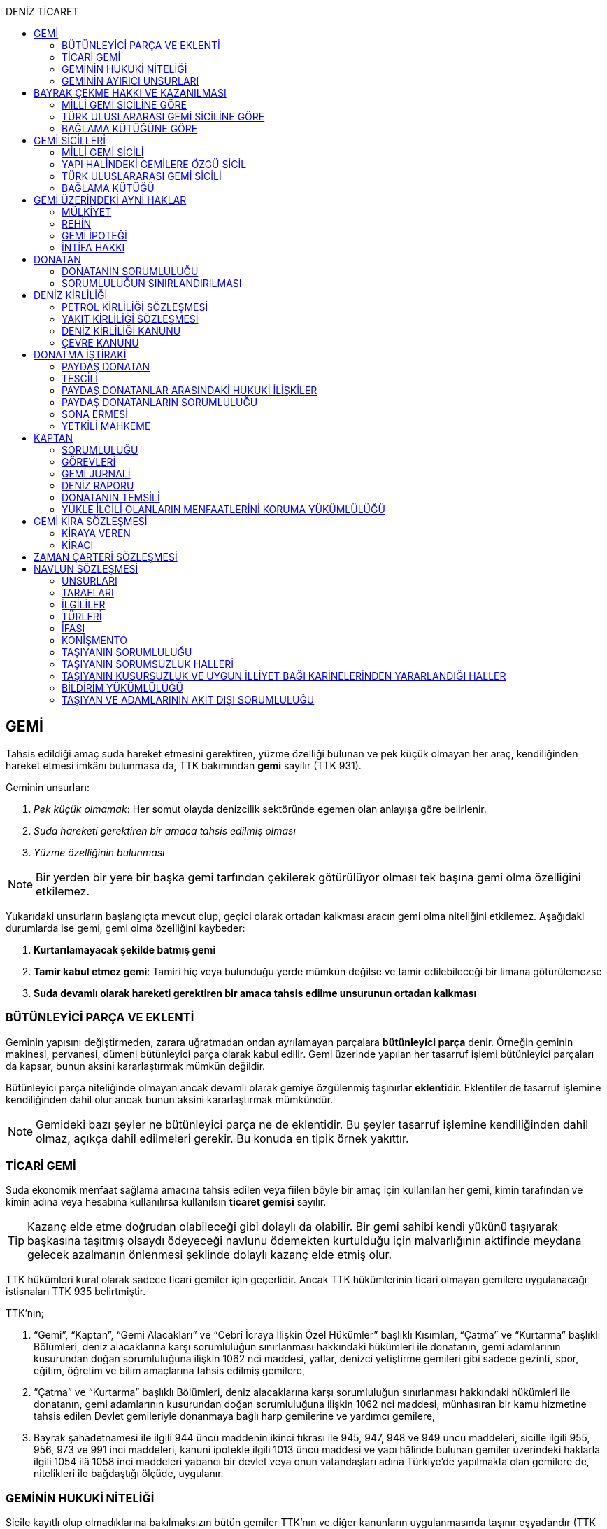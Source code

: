 :icons: font
:toc:
:toc-title: DENİZ TİCARET

== GEMİ

Tahsis edildiği amaç suda hareket etmesini gerektiren, yüzme özelliği bulunan
ve pek küçük olmayan her araç, kendiliğinden hareket etmesi imkânı bulunmasa
da, TTK bakımından *gemi* sayılır (TTK 931).

Geminin unsurları:

. _Pek küçük olmamak_: Her somut olayda denizcilik sektöründe egemen olan
anlayışa göre belirlenir.
. _Suda hareketi gerektiren bir amaca tahsis edilmiş olması_
. _Yüzme özelliğinin bulunması_

NOTE: Bir yerden bir yere bir başka gemi tarfından çekilerek götürülüyor olması
tek başına gemi olma özelliğini etkilemez.

Yukarıdaki unsurların başlangıçta mevcut olup, geçici olarak ortadan kalkması
aracın gemi olma niteliğini etkilemez. Aşağıdaki durumlarda ise gemi, gemi olma
özelliğini kaybeder:

. *Kurtarılamayacak şekilde batmış gemi*
. *Tamir kabul etmez gemi*: Tamiri hiç veya bulunduğu yerde mümkün değilse ve
tamir edilebileceği bir limana götürülemezse
. *Suda devamlı olarak hareketi gerektiren bir amaca tahsis edilme unsurunun
ortadan kalkması*

=== BÜTÜNLEYİCİ PARÇA VE EKLENTİ

Geminin yapısını değiştirmeden, zarara uğratmadan ondan ayrılamayan parçalara
*bütünleyici parça* denir. Örneğin geminin makinesi, pervanesi, dümeni
bütünleyici parça olarak kabul edilir. Gemi üzerinde yapılan her tasarruf
işlemi bütünleyici parçaları da kapsar, bunun aksini kararlaştırmak mümkün
değildir.

Bütünleyici parça niteliğinde olmayan ancak devamlı olarak gemiye özgülenmiş
taşınırlar **eklenti**dir. Eklentiler de tasarruf işlemine kendiliğinden dahil
olur ancak bunun aksini kararlaştırmak mümkündür.

[NOTE]
====
Gemideki bazı şeyler ne bütünleyici parça ne de eklentidir. Bu şeyler tasarruf
işlemine kendiliğinden dahil olmaz, açıkça dahil edilmeleri gerekir. Bu konuda
en tipik örnek yakıttır.
====

=== TİCARİ GEMİ

Suda ekonomik menfaat sağlama amacına tahsis edilen veya fiilen böyle bir amaç
için kullanılan her gemi, kimin tarafından ve kimin adına veya hesabına
kullanılırsa kullanılsın *ticaret gemisi* sayılır.

TIP: Kazanç elde etme doğrudan olabileceği gibi dolaylı da olabilir. Bir gemi
sahibi kendi yükünü taşıyarak başkasına taşıtmış olsaydı ödeyeceği navlunu
ödemekten kurtulduğu için malvarlığının aktifinde meydana gelecek azalmanın
önlenmesi şeklinde dolaylı kazanç elde etmiş olur.

TTK hükümleri kural olarak sadece ticari gemiler için geçerlidir. Ancak TTK
hükümlerinin ticari olmayan gemilere uygulanacağı istisnaları TTK 935
belirtmiştir.

TTK'nın;

. “Gemi”, “Kaptan”, “Gemi Alacakları” ve “Cebrî İcraya İlişkin Özel Hükümler”
başlıklı Kısımları, “Çatma” ve “Kurtarma” başlıklı Bölümleri, deniz
alacaklarına karşı sorumluluğun sınırlanması hakkındaki hükümleri ile
donatanın, gemi adamlarının kusurundan doğan sorumluluğuna ilişkin 1062 nci
maddesi, yatlar, denizci yetiştirme gemileri gibi sadece gezinti, spor, eğitim,
öğretim ve bilim amaçlarına tahsis edilmiş gemilere,
. “Çatma” ve “Kurtarma” başlıklı Bölümleri, deniz alacaklarına karşı
sorumluluğun sınırlanması hakkındaki hükümleri ile donatanın, gemi adamlarının
kusurundan doğan sorumluluğuna ilişkin 1062 nci maddesi, münhasıran bir kamu
hizmetine tahsis edilen Devlet gemileriyle donanmaya bağlı harp gemilerine ve
yardımcı gemilere,
. Bayrak şahadetnamesi ile ilgili 944 üncü maddenin ikinci fıkrası ile 945,
947, 948 ve 949 uncu maddeleri, sicille ilgili 955, 956, 973 ve 991 inci
maddeleri, kanuni ipotekle ilgili 1013 üncü maddesi ve yapı hâlinde bulunan
gemiler üzerindeki haklarla ilgili 1054 ilâ 1058 inci maddeleri yabancı bir
devlet veya onun vatandaşları adına Türkiye’de yapılmakta olan gemilere de,
nitelikleri ile bağdaştığı ölçüde, uygulanır.

=== GEMİNİN HUKUKİ NİTELİĞİ

Sicile kayıtlı olup olmadıklarına bakılmaksızın bütün gemiler TTK'nın ve diğer
kanunların uygulanmasında taşınır eşyadandır (TTK 936).

TTK'da, İcra ve İflas Kanununun taşınmazlara ilişkin hükümlerine tabi
olacağı açıkça bildirilen gemiler hakkında 936 ncı madde hükmü uygulanmaz.

Türk Medenî Kanununun 429 uncu maddesinin birinci fıkrasının (2) numaralı bendi
ile 444 üncü, 523 üncü ve 635 inci maddelerinin uygulanmasında, “taşınmaz”
terimine yapı hâlinde veya tamamlanmış olan bütün gemiler ve “tapu sicili”
terimine “gemi sicilleri” de dâhildir.

=== GEMİNİN AYIRICI UNSURLARI

. *Geminin adı*: Geminin ilk Türk maliki, gemiye dilediği adı vermekte
serbesttir. Şu kadar ki, seçilen ad karıştırılmaya yol açmayacak şekilde
başka gemilerin adlarından farklı olmalıdır.
+
CAUTION: Gemi tasdiknamesi verilmiş olan bir geminin adı Ulaştırma,
Denizcilik ve Haberleşme Bakanlığının izniyle değiştirilebilir.
+
Sicile kayıtlı bir geminin bordasının her iki tarafına adı, kıçına da adı ile
bağlama limanı; silinmez, bozulmaz ve kolayca okunacak harflerle yazılır.
. *Tanınma işareti*: Ulaştırma, Denizcilik ve Haberleşme Bakanlığı tarafından
Gemi Sicil Müdürlüklerine gönderilen telsiz tanınma işareti tescil sırasına
göre gemilere dağıtılır.
. *Bağlama limanı*: Bir geminin bağlama limanı o gemiye ait seferlerin
yönetildiği yerdir.
+
Gemi, bağlama limanının tabi olduğu sicil dairesine tescil edilir. Bağlama
limanı yoksa tescil edilecek sicil dairesi iradi olarak seçilebilir. Tescil
edilen sicil dairesi bağlama limanı haline gelir.
+
Bağlama limanı aşağıdaki hallerde yoktur:

.. Gemi seferlerinin yabancı bir limandan yönetilmesi
.. Gemi seferlerinin bir kara kentinden yönetilmesi
.. Gemi seferlerinin gemi bordasından yönetilmesi

+
[caption=""]
.Bağlama limanının önem taşıdığı diğer haller
====
* Kaptanın donatanı temsil yetkisi geminin bağlama limanında bulunup
bulunmamasına göre daralır veya genişler.
* Donatana karşı veya donatan sıfatıyla açılacak davalar genel yetki kuralları
haricinde bağlama limanının bulunduğu mahkemede de açılabilir.
====
. *Geminin tonajı*: Gemilerin ölçümü 1969 tarihli _Gemilerin Tonilatolarını
Ölçme Uluslarası Antlaşması_ uyarınca iç hukukumuzda çıkarılmış _Gemilerin
Tonilatolarını Ölçme Yönetmeliği_ ile düzenlenmiş kurallar çerçevesinde
yapılır. Ölçüm sonucunda bir *tonilato belgesi* düzenlenir ve sicile geçirilir.

* *GRT*: Geminin bütün kapalı yerlerinin hacmi
* *Net ton*: GRT'den yönetmelikte belirtilen bir takım hacimlerin eksiltilmesi
ile hesaplanır.
* *Deadweight (dwt)*: Geminin yük, yakıt vs. taşıyabileceği maksimum ağırlık

+
[caption=""]
.Tonilatonun önem taşıdığı haller
====
* Yük ve yolcu kapasitesinin belirlenmesi
* Donatanın sorumluluğunun belirlenmesi
* Alınacak verginin belirlenmesi
* Gemide bulunması gereken teçhizat ve gemi adamlarının belirlenmesi
====
. *Geminin sınıfı*: Uluslararası bağımsız gemi sınıflama kuruluşları tarafından
gemiler belli aralıklarla veya belli durumlarda denetlenerek sınıfları
belirlenir ve bu sınıf sicile geçirilir.
. *Geminin milliyeti*: Geminin milliyeti, çektiği bayrağa göre belirlenir.

== BAYRAK ÇEKME HAKKI VE KAZANILMASI

=== MİLLİ GEMİ SİCİLİNE GÖRE

Her Türk gemisi Türk Bayrağı çeker. Yalnız Türk vatandaşının malik olduğu gemi,
Türk gemisidir.

Birden fazla kişiye ait olan gemiler;

.. Paylı mülkiyet hâlinde, payların çoğunluğunun,
.. Elbirliğiyle mülkiyet hâlinde, maliklerinin çoğunluğunun,

Türk vatandaşı olması şartıyla Türk gemisi sayılırlar.

Türk kanunları uyarınca kurulup da;

.. Tüzel kişiliğe sahip olan kuruluş, kurum, dernek ve vakıflara ait olan
gemiler, yönetim organını oluşturan kişilerin çoğunluğunun Türk vatandaşı
olması,
.. Türk ticaret şirketlerine ait olan gemiler, şirketi yönetmeye yetkili
olanların çoğunluğunun Türk vatandaşı olmaları ve şirket sözleşmesine göre oy
çoğunluğunun Türk ortaklarda bulunması, anonim ve sermayesi paylara bölünmüş
komandit şirketlerde ayrıca payların çoğunluğunun nama yazılı ve bir
yabancıya devrinin şirket yönetim kurulunun iznine bağlı bulunması,

şartıyla Türk gemisi sayılırlar.

Türk ticaret siciline tescil edilen donatma iştiraklerinin mülkiyetindeki
gemiler, paylarının yarısından fazlası Türk vatandaşlarına ait ve iştiraki
yönetmeye yetkili paydaş donatanların çoğunluğunun Türk vatandaşı olması
şartıyla Türk gemisi sayılırlar (TTK 940).

Bir Türk gemisi, kendilerine ait olduğu takdirde Türk Bayrağı çekme hakkını
kaybedeceği kişilere, en az bir yıl süreyle kendi adlarına işletilmek üzere
bırakılmış olursa, malikin istemi üzerine Ulaştırma, Denizcilik ve Haberleşme
Bakanlığı, bırakma süresince, o ülke kanunları buna imkân sağlıyorsa geminin
yabancı bayrak çekmesine izin verebilir. Bu izin sona ermedikçe veya kanuni
sebeplerle geri alınmadıkça gemi Türk Bayrağı çekemez (TTK 941/1).

Türk gemisi olmayan bir gemi, ona Türk Bayrağı çekebilecek kişilere en az bir
yıl süreyle kendi adlarına işletilmek üzere bırakılmışsa, malikin rızası
alınmış olmak, Türk mevzuatının kaptan ve gemi zabitleri hakkındaki hükümlerine
uyulmak ve yabancı kanunda da bunu engelleyen bir hüküm bulunmamak şartıyla,
Ulaştırma, Denizcilik ve Haberleşme Bakanlığı geminin Türk Bayrağı çekmesine
izin verebilir. Şu kadar ki, izin alan kişi, her iki yılda bir, izin için
gerekli şartların varlığını sürdürdüğünü ispatlamakla yükümlüdür. Söz konusu
gemiler, Ulaştırma, Denizcilik ve Haberleşme Bakanlığınca tutulacak özel bir
sicile kaydolunur (TTK 941/2,3).

940 ıncı madde ile 941 inci maddenin ikinci fıkrasında yazılı şartlardan
birinin ortadan kalkmasıyla gemi Türk Bayrağı çekme hakkını kaybeder. Bu durum
gecikmeksizin Ulaştırma, Denizcilik ve Haberleşme Bakanlığına bildirilir.
Müsteşarlık en çok altı ay için daha geminin Türk Bayrağı çekmesine izin
verebilir (TTK 942).

Geminin Türk Bayrağını çekme hakkı, *gemi tasdiknamesi* ile ispat olunur. Gemi
tasdiknamesi gemi sicil kayıtlarının aynen ve tamamen yer aldığı bir belgedir.
Gemi tasdiknamesi alınmadıkça, Türk Bayrağını çekme hakkı kullanılamaz. Gemi
tasdiknamesi veya bunun sicil müdürlüğünce onaylanmış bir özeti veya bayrak
şahadetnamesi yolculuk sırasında devamlı olarak gemide bulundurulur.

Türkiye dışında bulunan bir gemi Türk Bayrağını çekme hakkını elde ederse,
geminin bulunduğu yerdeki Türk konsolosu tarafından Türk Bayrağını çekme
hakkına dair verilecek “bayrak şahadetnamesi” gemi tasdiknamesi yerine geçer.
Bayrak şahadetnamesi, düzenlendiği günden itibaren ancak bir yıl için
geçerlidir; yolculuk, mücbir sebep yüzünden uzadığı takdirde süre de uzar.

Türkiye’de yapılmış olup da 940 ıncı madde gereğince Türk Bayrağını çekme
hakkına sahip bulunmayan gemilere, Ulaştırma, Denizcilik ve Haberleşme
Bakanlığınca, teslim edilecekleri yere kadar geçerli olmak üzere bir bayrak
şahadetnamesi verilebilir.

941 inci maddenin ikinci fıkrası ile 942 nci maddede yazılı hâllerde, bayrak
şahadetnamesi, izin süresi için geçerli olmak üzere Ulaştırma, Denizcilik ve
Haberleşme Bakanlığınca düzenlenir.

Onsekiz gros tonilatodan küçük gemilerle sadece gezinti, spor, eğitim, öğretim
ve bilim amaçlarına tahsis edilmiş gemiler, gemi tasdiknamesine ve bayrak
şahadetnamesine ihtiyaç olmaksızın Türk Bayrağı çekebilirler.

=== TÜRK ULUSLARARASI GEMİ SİCİLİNE GÖRE

TUGS'a tescil için aranan koşullar gerçeklemiş ise, TUGS'a tescil ile birlikte
o gemi bayrak çekme hakkını kazanır. Hakkın kullanılması için TUGS gemi
tasdiknamesi gereklidir.

=== BAĞLAMA KÜTÜĞÜNE GÖRE

Bağlama kütüğüne kayıtlı gemiler TTK 940'a bağlı olmaksızın Türk bayrağı çeker.
Hakkın kullanılabilmesi içim *bağlama kütüğü ruhsatnamesi* gereklidir.

== GEMİ SİCİLLERİ

=== MİLLİ GEMİ SİCİLİ

==== TESCİL

Gemi siciline, 940 ıncı madde gereğince Türk Bayrağını çekme hakkına sahip
ticaret gemileri ile sadece gezinti, spor, eğitim, öğretim ve bilim amaçlarına
tahsis edilmiş gemiler ve yabancı bir devlet veya onun vatandaşları adına
Türkiye’de yapılmakta olan gemiler kaydolunur.

IMPORTANT: Onsekiz gros tonilatoda ve daha büyük her ticaret gemisinin maliki,
tescil isteminde bulunmak zorundadır. Meğer ki bu gemi TUGS'a kayıtlı olsun.

Türk gemisi olmayan gemilerle, yabancı bir gemi siciline kayıtlı bulunan Türk
gemileri, donanmaya bağlı harp gemileri, yardımcı gemiler ve Devlet, il özel
idaresi, belediye ve köy ile diğer kamu tüzel kişilerine ait münhasıran bir
kamu hizmetinin görülmesine özgülenmiş gemiler Türk Gemi Siciline tescil
olunamaz.

Gemi, bağlama limanının tabi olduğu sicil müdürlüğünce tescil olunur.

Bir geminin seferleri yabancı bir limandan veya bir kara kentinden yahut bizzat
gemiden yönetildiği takdirde, malik, gemisini dilediği yer siciline tescil
ettirebilir.

Malikin, Türkiye’de yerleşim yeri veya ticari işletmesi yoksa, bu Kanunda
yazılı hakları kullanmak ve görevleri yerine getirmek üzere, sicil müdürlüğüne
o bölgede oturan bir temsilci göstermesi gereklidir.

Hali hazırda on tane sicil müdürlüğü mevcuttur:

. İstanbul
. İzmir
. Çanakkale
. Antalya
. Mersin
. İskenderun
. Bandırma
. Trabzon
. Samsun
. Zonguldak

Gemi, ancak malikin veya maliklerinden birinin istemi üzerine gemi siciline
tescil olunur.

Tescil istemiyle birlikte aşağıdaki hususlar bildirilir:

.. Geminin adı.
.. Türü ve yapımında kullanılmış olan esas malzeme.
.. Bağlama limanı.
.. Belirlenmesi mümkünse, yapıldığı yer ve kızaktan indiği yıl.
.. Resmî ölçme sonuçları ve makine gücü.
.. Geminin maliki;

... Gerçek kişi ise, adı ve soyadı, T.C. kimlik numarası, varsa ticaret unvanı
ve kayıtlı bulunduğu ticaret sicili müdürlüğü ile sicil numarası.
... Ticaret şirketi ise, şirketin türü, ticaret unvanı ve tescil olunduğu
ticaret sicili müdürlüğü ile sicil numarası.
... Diğer tüzel kişilerden ise, adı ve merkezi.
... Donatma iştiraki ise, tacir sıfatına sahip olduğu takdirde ticaret unvanı
ile paydaş donatanların ad ve soyadları, varsa T.C. kimlik numarası ile gemi
paylarının miktarı ve varsa gemi müdürünün adı ve soyadı ve T.C. kimlik
numarası.

.. İktisap sebebi.
.. Türk Bayrağını çekme hakkına esas oluşturan sebepler.
.. Varsa temsilcinin adı, soyadı, TC kimlik numarası ve adresi.

==== GÖZETMEN MAHKEME

Siciller mahkeme gözetiminde tutulur. Söz konusu mahkeme o yerde deniz ticareti
işlerine bakmakla görevli Asliye Ticaret Mahkemesi varsa bu mahkeme, yoksa o
yer Asliye Ticaret Mahkemesi, bu da yoksa o yerde ticaret davalarına bakmakla
görevli Asliye Hukuk Mahkemesi'dir.

Sicil müdürlüğünün kararlarına karşı itirazda bulunulacak mercii gözetmen
mahkemedir. Sicil müdürlüğünün kararlarına karşı itiraz prosedürü için TTK 34
uygulanır.

[caption=""]
.TTK 34 - İtiraz
====
(1) İlgililer, tescil, değişiklik veya silinme istemleri ile ilgili olarak,
sicil müdürlüğünce verilecek kararlara karşı, tebliğlerinden itibaren sekiz gün
içinde, sicilin bulunduğu yerde ticari davalara bakmakla görevli asliye ticaret
mahkemesine dilekçe ile itiraz edebilirler.

(2) Bu itiraz mahkemece dosya üzerinden incelenerek karara bağlanır. Ancak,
sicil müdürünün kararı, üçüncü kişilerin sicilde kayıtlı bulunan hususlara
ilişkin menfaatlerine aykırı olduğu takdirde, itiraz edenle üçüncü kişi de
dinlenir. Bunlar mahkemeye gelmezlerse dosya üzerinden karar verilir.
====

MGS bakımından TMK 1007 uygulama alanı bulur ve devlet bu sicilin hatalı
tutulmasından doğan zararlardan sorumludur. Sorumluluk davasına gözetmen
mahkeme bakar.

==== TERKİN

Gemi, kurtarılamayacak şekilde batar veya tamir kabul etmez hâle gelir yahut
her ne suretle olursa olsun Türk Bayrağını çekme hakkını kaybederse, istem
üzerine sicilden kaydı silinir. Tescili isteğe bağlı olan gemilerin kaydı
malik veya maliklerinin istemi üzerine sicilden silinir.

Geminin tamir kabul etmez hâle gelmesi sebebiyle kaydının silinmesi
istendiğinde, sicil memuru, tescil edilmiş gemi ipoteği alacaklılarını
gerektiğinde 966 ncı madde de yazılı usule göre yapılacak ilan ile durumdan
haberdar ederek belirleyeceği uygun bir süre içinde itirazlarını bildirmeye
çağırır. Süresi içinde bildirilen itirazların yerinde görülmediğine dair
mahkemece verilen kararın kesinleşmesi üzerine geminin kaydı silinir.

Gemi, Türk Bayrağını çekme hakkını kaybederse, kaydı, ancak ipotek
alacaklılarının ve gemi sicilindeki kayıt ve belgelere göre ipotek üzerinde hak
sahibi olan üçüncü kişilerin onayı ile sicilden silinebilir. Kaydın silinmesi
istemi ile birlikte onay belgelenmemişse, geminin Türk Bayrağını çekme hakkını
kaybettiği gecikmeksizin gemi siciline kaydolunur. Bu kayıt, gemi üzerinde
tescil edilmiş gemi ipotekleri bulunmadıkça, geminin kaydının silinmesi
hükmündedir.

Tescili isteğe bağlı olan gemilere ait kayıtların sadece maliklerinin istemleri
üzerine silinebilmesi için ipotekli alacaklıların ve gemi sicilinin içeriğine
göre ipotek üzerinde hak sahibi olan üçüncü kişilerin buna onay vermeleri
şarttır.

Esaslı şartlarından birinin var olmaması sebebiyle tescili caiz olmayan bir
gemi tescil edilmiş olur veya 964 üncü maddenin üçüncü fıkrasında yazılı
hâllerden birinin ortaya çıktığı sicil müdürlüğüne bildirilmezse, 33 üncü madde
hükmü uygulanır. Şu kadar ki, durumun sicile kayıtlı diğer hak sahiplerine de
bildirilmesi gereklidir. Malik ve diğer hak sahiplerinin kimler olduğu veya
yerleşim yerleri belli değilse, silinmeye çağrı ve belirlenen süre, Türkiye
Ticaret Sicili Gazetesi ile uygun görülen diğer bir gazetede ve varsa şirketin
internet sitesinde ilan edilir ve ilan belgesi sicil müdürlüğü ve mahkeme
divanhanesine asılır.

Geminin kaydı ancak kaçınma ve itiraz sebeplerinin süresi içinde bildirilmemesi
veya bunların mahkemece yerinde görülmediğine dair verilen kararın kesinleşmesi
hâlinde sicilden silinebilir. Bir ipotekli alacaklı, gemi ipoteğinin hâla var
olduğunu ileri sürerek Türk Bayrağını çekme hakkını kaybetmiş olan bir geminin
sicilden silinmesine itiraz ederse, kayıt silinmeyip sadece geminin Türk
Bayrağını çekme hakkını kaybettiği tescil olunur.

Tescil edilmiş bir gemi hakkında yirmi yıldan beri hiçbir kayıt işlemi
yapılmamış ve Ulaştırma, Denizcilik ve Haberleşme Bakanlığından alınan bilgiye
göre de geminin artık var olmadığına veya denizcilikte kullanılamayacak hâle
geldiğine kanaat getirilmiş olursa, gemi üzerinde ipotek veya intifa hakkı
tescil edilmiş bulunmadığı takdirde, sicil memurunun önerisi üzerine mahkeme,
966 ncı maddede yazılı usule gerek kalmaksızın, gemi kaydının silinmesine karar
verir.

TIP: Milli Gemi Sicili'nde kayıtlı bir gemi Türkiye Uluslararası Gemi Sicili'ne
kaydedilecek olursa MGS'den terkin edilir.

==== SİCİL KAYDININ HÜKÜMLERİ

===== KARİNELER

Gemi sicilinde malik olarak kayıtlı bulunan kişi, geminin maliki sayılır.

Gemi sicilinde lehine bir gemi ipoteği veya ipotek üzerinde bir hak yahut bir
intifa hakkı tescil edilmiş olan kişi o hakkın sahibi sayılır.

Tescil olunmuş bir hak sicilden silinirse o hakkın artık var olmadığı kabul
edilir.

NOTE: Türk Medenî Kanununun 992 nci maddesinin ikinci fıkrası hükmü saklıdır.

===== SİCİLİN DÜZELTİLMESİ

Gemi sicilinin içeriği; mülkiyet, gemi ipoteği, ipotek üzerindeki bir hak,
intifa hakkı yahut 983 üncü maddenin birinci fıkrasının ikinci cümlesinde
yazılı türden bir tasarruf sınırlaması bakımından gerçek hukuki duruma uymadığı
takdirde, hakkı tescil edilmemiş veya yanlış tescil edilmiş yahut var olmayan
bir hakkın veya sınırlamanın tescili sonucunda hakkı ihlal edilmiş kişi,
değişiklik sonucunda hakkı ihlal edilecek olan kişiden kaydın değiştirilmesine
onay vermesini isteyebilir.

===== İTİRAZ

Yukarıda yazılı hâllerde gemi siciline, sicil kaydının doğru olmadığı hakkında
bir itiraz tescil olunabilir.

İtiraz, bir ihtiyati tedbir kararına yahut sicildeki kaydın değiştirilmesi
sonucunda hakkı zarar görecek olan kişinin onayına dayalı olarak sicile
geçirilir. İhtiyati tedbir kararının verilmesinde hakkın tehlikede olduğuna
dair yaklaşık ispat şartı aranmaz.

===== ŞERH

Bir gemi veya gemi ipoteği üzerinde bir hakkın kurulmasını veya kaldırılmasını
yahut böyle bir hakkın içeriği veya derecesinin değiştirilmesini isteyebilmek
hakkını teminat altına almak için gemi siciline şerh verilebilir. Gelecekte
doğacak veya şarta bağlı bir istem hakkının teminat altına alınması amacıyla
gemi siciline şerh verilmesi mümkündür.

Şerhten sonra gemi veya ipotek üzerinde yapılacak tasarruflar, şerh ile teminat
altına alınan hakkı ihlal ettiği ölçüde geçerli değildir. Tasarrufun cebrî icra
veya ihtiyati haciz yoluyla yahut iflas idaresi tarafından yapılması hâllerinde
de hüküm böyledir.

Şerh ile teminat altına alınan hakkın derecesini belirlemede şerh tarihi esas
tutulur.

Şerh, bir ihtiyati tedbir kararına yahut şerh sonucunda gemisi veya hakkı
sınırlanan kişinin onayına dayalı olarak verilir. İhtiyati tedbir kararının
verilmesinde hakkın tehlikede olduğuna dair yaklaşık ispat şartı aranmaz.

Mülkiyetin, gemi ipoteğinin veya ipotek üzerindeki hakkın yahut bir intifa
hakkının iktisabı, lehine şerh verilen kişiye karşı geçersiz olduğu takdirde,
şerh sahibi, şerh ile teminat altına alınan istem hakkının gerçekleşmesi için
gerekli olan tescile veya silinmeye onay vermesini iktisap edenden isteyebilir.

===== SİCİLE GÜVEN İLKESİ

Hukuki bir işlem ile bir geminin mülkiyetini, intifa hakkını gemi ipoteğini
veya ipotek üzerindeki bir hakkı iktisap eden kişi lehine gemi sicilinin
içeriği, bu haklarla ilgili olduğu ölçüde doğru sayılır; meğerki, iktisap eden
kişi kaydın doğru olmadığını bilmiş veya bilmesi gerekmiş olsun. Hak sahibinin
kayıtlı bir hak üzerindeki tasarruf yetkisi belli bir kişi lehine sınırlanmış
ise, bu sınırlama iktisap eden hakkında ancak gemi sicilinde yazılı olması veya
onun sicil kaydının doğru olmadığını bilmesi veya bilmesinin gerekmesi şartıyla
hüküm ifade eder.

Hakkın iktisabı için tescil şart olan hâllerde, kaydın doğru olmadığının
bilinmesi bakımından tescili istem tarihi asıldır.

Gemi sicilinde lehine bir hak tescil edilmiş olan bir kişiye bu hakkı sebebiyle
bir edimde bulunulması veya bu kişinin üçüncü bir kişi ile, sicile kayıtlı bir
hak üzerinde yukarıdakiler dışında bir tasarruf işlemi yapılması hâllerinde de
yukarıdaki hükümler uygulanır.

=== YAPI HALİNDEKİ GEMİLERE ÖZGÜ SİCİL

Yapı hâlindeki bir gemi, malikin istemi üzerine veya yapı üzerinde bir gemi
ipoteğinin kurulması yahut yapının ihtiyati ya da kesin haczi veya tersane
sahibinin gemi ipoteğinin kurulmasına yönelik istem hakkını teminat altına
almak amacıyla sicile şerh verilmesi söz konusu olduğu takdirde yapı hâlindeki
gemilere özgü sicile kaydolunur.

Yapı, malikinin veya kanuni ipotek hakkını tescil ettirmek isteyen tersane
sahibinin dilekçesi ile yapı hâlindeki gemilere özgü sicile kaydolunur.

İhtiyati veya icraî haciz kararı almış olan alacaklı da icra müdürünün yazısı
ile yapının sicile kaydını isteyebilir.

Yapı, yapım yerinin bağlı bulunduğu sicil müdürlüğünce tescil olunur. Yapı, bu
sicil müdürlüğünün yetki çevresi dışındaki diğer bir yere götürülse de aynı
sicil müdürlüğü yetkili kalır. Şu kadar ki, bu müdürlük tarafından yeni yapım
yerindeki sicil müdürlüğüne yapının kaydedilmiş olduğu bildirilir.

Yapının tamamlanması ile yapı sicilindeki kayıt terkin edilerek milli gemi
siciline aktarılır. Üzerinde bir ipotek kurulmuş ise ipoteğin derecesi
değişmeden aktarılır.

Yapının sicildeki kaydı;

.. Geminin tersane sahibi tarafından, yabancı ülkeye teslim edildiğinin
bildirilmesi,
.. Yapının maliki ile geminin yapıldığı tersane sahibinin, kaydın sicilden
silinmesini istemeleri,
.. Yapının harap olması,

hâllerinde silinir.

Yapı üzerinde bir ipotek bulunduğu takdirde, yukarıdaki (a) ve (b) bentlerinde
yazılı hâllerde, ipotekli alacaklının ve sicile kayıtlı bulunan diğer hak
sahiplerinin kaydın sicilden silinmesine onayları da gereklidir.

Yapının tamamlanarak geminin yabancı ülkeye teslim edildiğinin veya harap
olduğunun süresi içinde bildirilmemesi hâlinde 966 ncı maddedeki usul uyarınca
yapının kaydı resen sicilden silinir.

=== TÜRK ULUSLARARASI GEMİ SİCİLİ

*Gemi*: Kabotaj ve/veya kabotaj harici sularda ticari amaçla kullanılan her
türlü yük, yolcu ve açık deniz balıkçı gemileri ile özel maksatlı ve özel
yapılı gemi.

*Yat*: Yat tipinde inşa edilmiş, gezi ve spor amacıyla yararlanılan,
taşıyacakları yatçı sayısı otuzaltıyı geçmeyen, yük ve yolcu gemisi niteliğinde
olmayan, turizm şirketi envanterlerinde kayıtlı ve tonilato belgelerinde
"Ticari Yat" olarak belirtilen deniz aracı.

*Özel maksatlı ve özel yapılı gemi*: Tipleri ve evsafları Bakanlık tarafından
belirlenen, özel bir amaçla işletilen ve bu amaçla donatılan, yüzme özelliği
bulunan deniz aracı.

IMPORTANT: TUGS'a tescil bakımından esas önemli unsur ticari amaçla
kullanılmaktır.

Türk Uluslararası Gemi Siciline aşağıdaki gemiler ve yatlar talep üzerine
tescil edilir:

.. 4490 sayılı kanunun yürürlüğe girdiği tarihte (21/12/1999) Milli Gemi
Siciline kayıtlı bulunan ve yukarıdaki tanımlara uyan bütün gemiler ve yatlar.
.. Yurt içinde inşa edilen gemiler ve yatlar.
.. Yurt dışından ithal edilen 3.000 DWT'nin (yolcu gemileri ile özel maksatlı,
özel yapılı gemilerde ise 300 grostonun) üzerindeki gemiler.

Türkiye'de mukim Türk ve yabancı uyruklu gerçek kişiler ile Türkiye'de Türk
mevzuatına göre kurulmuş şirketlere ait gemiler ve yatlar Türk Uluslararası
Gemi Siciline tescil ettirilebilir.

Yurt dışından finansal kiralama yoluyla temin edilecek gemiler ve yatlar Türk
Uluslararası Gemi Sicilinin özel bir sütununa kaydolunur.

Türk Uluslararası Gemi Siciline tescil edilen gemiler ve yatlar Türk Bayrağı
çekerler.

=== BAĞLAMA KÜTÜĞÜ

Bağlama Kütüğü Uygulama Yönetmeliği'ne göre *gemi*, cinsi, tonilatosu ve
kullanma amacı ne olursa olsun, denizde kürekten başka aletle yola çıkabilen
her aracı ifade eder.

*Deniz aracı*, gemi dışında, denizde yüzebilen ve tahsis edildiği gayeye uygun
olarak kullanılan her türlü araç ve yapıyı ifade eder. *İç su aracı*, iç
sularda kullanılan ve gemi dışındaki her türlü tekne ve yapıyı ifade eder.

Bağlama kütüğüne;

.. 18 gros tonilatonun altında ve 2,5 metre ve üzerindeki; Milli Gemi Siciline
veya Türk Uluslararası Gemi Siciline tescil edilmemiş ticari gemi, deniz ve
içsu araçları,
.. Boyu 2,5 metre ve üzerindeki özel kullanıma mahsus gemi, deniz ve içsu
araçları,

zorunlu olarak kaydedilir.

Bağlama kütüğüne;

.. 6102 sayılı Türk Ticaret Kanununun bayrak çekme hükümlerine bağlı
olmaksızın; yabancı uyruklu olup oturma izni bulunan gerçek kişilere ait özel
kullanıma mahsus gemi, deniz ve içsu araçları,
.. Devlete ait olup temel kamu hizmetlerinde kullanılan gemi, deniz ve içsu
araçları,
.. 2,5 metrenin altındaki ticari ve özel gemi, deniz ve içsu araçları,
.. Gençlik ve Spor Bakanlığınca tescil edilmiş spor kulübü ve federasyonların
envanterinde kayıtlı olup da münhasıran spor faaliyetleri için kullanılan gemi,
deniz ve içsu araçları,

talep olması hâlinde kayıt edilir.

Bağlama kütüğü, her liman başkanlığında ve liman başkanlığının yetki alanında
bulunmayan iç sularda belediye başkanlıkları bünyesinde kurulur. Bağlama
kütüğünün iç sularda hangi belediye başkanlıkları bünyesinde tutulacağı
Bakanlık tarafından belirlenir.

Bağlama kütüğüne kayıtlı gemi, deniz ve içsu araçları Türk bayrağı çekmek
zorundadır. Gemi, deniz ve içsu aracının Türk Bayrağı çekme hakkı geçerli
ruhsatname ile ispat olunur. Bağlama kütüğüne kayıtlı ticari gemi, deniz ve
içsu araçları ile yabancılara ait özel kullanıma mahsus gemi, deniz ve içsu
araçları, 6102 sayılı Türk Ticaret Kanununun bayrak çekme ile ilgili
hükümlerine bağlı olmaksızın Türk Bayrağı çeker.

NOTE: Yargıtay 2014 yılında verdiği bir kararda bağlama kütüğüne kayıtlı
gemileri sicile kayıtlı olmayan gemi olarak tanımlamıştır. Dolayısıyla bağlama
kütüğü Yargıtay'a göre bir sicil değildir.

== GEMİ ÜZERİNDEKİ AYNİ HAKLAR

Deniz araçları üzerindeki ayni haklar *menşe ülke hukukuna* tabidir. Menşe ülke
deniz araçlarında ayni hakların tescil edildiği sicil yeri, bu sicil yeri yoksa
bağlama limanının olduğu yerdir.

Gemi, Türk gemi siciline kayıtlı ise Ticaret Kanununun gemiler üzerindeki ayni
haklara ilişkin hükümleri uygulanır. Sicile kayıtlı değilse Medeni Kanunun
taşınırlara ilişkin hükümleri uygulanır.

TIP: İnşası tamamlanmamış gemiye *yapı halindeki gemi* denir. Yapı halindeki gemi
yapı siciline kayıtlı ise bu yapı üzerindeki mülkiyet hakkının devri sicile
kayıtlı gemilerin mülkiyetinin devrine ilişkin hükümlere tabidir. Sicile
kayıtlı değilse devir Medeni Kanun hükümlerine göre yapılacaktır.

[NOTE]
====
Bağlama Kütüğüne kayıtlı gemiler üzerindeki mülkiyetin devri bakımından hangi
hükümler uygulanacaktır?

Bağlama Kütüğünün sicil olarak kabul edilip edilmeyeceği tartışmalıdır.
Öğretide ağırlıklı görüş bunun sicil olmadığı yönündedir. Zira mevzuatta
bağlama kütüğündeki kayıtların hukuki karine olmasından, kamu güveninin
korunacak olmasından bahsedilmemiştir. Yargıtay da bunun bir sicil olmadığını
savunmaktadır.

Dolayısıyla bağlama kütüğüne kayıtlı gemiler sicile kayıtlı olmayan gemiler
gibi Medeni Kanun hükümlerine tabi olacaktır.

Ancak Bağlama Kütüğü Uygulama Yönetmeliği bağlama kütüğüne kayıtlı bir geminin
mülkiyetinin devredilmesine ilişkin anlaşmanın liman başkanlığında veya mutat
bir durumda yapılmasını arayarak bir şekil şartı getirmiştir. Ağırlıklı görüş
bunun tasarruf işlemi açısından bir şekil şartı olduğudur.
====

=== MÜLKİYET

==== ASLEN İKTİSAP

Sahipsiz bir gemiyi sahiplenme hakkı sadece Devletindir. Sahipsiz gemi, sicil
kayıtlarından malikinin kim olduğu anlaşılamayan veya usulüne uygun olarak
mülkiyeti terk edilmiş olan gemidir. Devlet kendisini gemi siciline malik
olarak tescil ettirmek suretiyle gemi üzerindeki mülkiyeti iktisap eder.

==== DEVREN İKTİSAP

Sicile kayıtlı olmayan bir geminin mülkiyeti Medeni Kanun uyarınca zilyetliği
devri hükümleri (MK 763) ile devredilir.

Gemi veya payının devri hâlinde, taraflardan her biri, giderleri karşılamak
şartıyla, kendisine devre ilişkin resmî veya imzası noterce onaylı bir senet
verilmesini isteyebilir.

Gemi siciline kayıtlı olan bir geminin devri için, malik ile iktisap edenin,
mülkiyetin iktisap edene devri hususunda anlaşmaları ve geminin zilyetliğinin
geçirilmesi şarttır.

Mülkiyetin devrine ilişkin anlaşmanın yazılı şekilde yapılması ve imzaların
noterce onaylı olması gerekir. Bu anlaşma gemi sicil müdürlüğünde de
yapılabilir.

Ticaret Kanunu 11 inci maddenin üçüncü fıkrası hükmü saklıdır.

Taraflarca aksi kararlaştırılmış olmadıkça, iktisap eden, geminin mülkiyeti ile
birlikte, iktisap anında varolan ve devredene ait eklentinin mülkiyetini de
kazanır.

Devir sonucunda, devredene ait olmayan veya üçüncü kişilere ait haklarla
sınırlandırılmış bulunan eklenti de iktisap edenin zilyetliğine geçerse, Türk
Medenî Kanununun 763, 988, 989 ve 991 inci maddeleri uygulanır. İktisap edenin
iyiniyeti hususunda zilyetliği elde ettiği an esas alınır.

Gemi yolculukta bulunduğu sırada devredilirse, devredenle iktisap eden
arasındaki ilişkilerde bu yolculuğun kâr ve zararı, aksine sözleşme
bulunmadıkça iktisap edene aittir.

Sicile kayıtlı gemi payının mülkiyeti, malik ile iktisap edenin bu hususta
anlaşmaları ile devralana geçer. Anlaşmanın yazılı şekilde yapılması ve
imzaların noterce onaylanması şarttır. Bu anlaşma gemi sicil müdürlüğünde de
yapılabilir.

Donatma iştirakinde paydaş donatanların her biri, iştirak payını dilediği anda
diğer paydaşların onayı olmaksızın tamamen veya kısmen başkasına devredebilir.
Sicile kayıtlı gemi üzerindeki iştirak payının devri, gemi payının devri ve
sicile tescili ile olur.

Gemi payı veya iştirak payının devri sonucunda gemi Türk Bayrağı çekme hakkını
kaybedecekse, devir yalnız bütün paydaşların veya paydaş donatanların
onaylarıyla geçerli olur.

Gemi payı, gemi yolculukta bulunduğu sırada devredilirse, devrin kapsamı
Ticaret Kanunu 1002 nci maddenin üçüncü fıkrasına göre belirlenir.

==== ZAMANAŞIMI

===== OLAĞAN ZAMANAŞIMI

Sicile kayıtlı bir geminin maliki olmadığı hâlde, gemi siciline malik olarak
tescil edilmiş bulunan bir kişi, tescilin en az beş yıl sürmesi ve bu süre
içinde gemiyi davasız ve aralıksız bir şekilde asli zilyet sıfatıyla elinde
bulundurması şartıyla, geminin mülkiyetini iktisap eder. Bu süre, malik olmayan
kişinin sicile tescil edildiği tarihten itibaren işlemeye başlar. Sürenin
hesabı, kesilmesi ve durması, Türk Borçlar Kanununun alacak zamanaşımına
ilişkin hükümlerine tabidir. Gemi siciline kaydın doğru olmadığı yolunda bir
itirazın tescil edilmesi hâlinde itiraz kayıtlı olduğu sürece zamanaşımı
işlemez.

Zamanaşımı için öngörülen şartların gerçekleşmesiyle sicilde geminin maliki
olarak gözüken kişi onun mülkiyetini iktisap eder.

NOTE: Medeni Kanundaki düzenlemeden farklı olarak burada iyiniyet aranmaz.

===== OLAĞANÜSTÜ ZAMANAŞIMI

Sicile kaydı gerekirken kaydedilmemiş olan bir gemiyi en az on yıl süreyle
davasız ve aralıksız olarak asli zilyet sıfatıyla elinde bulunduran bir kişi,
geminin, sicile kendi malı olarak tescil edilmesini isteyebilir.

En az on yıl önce ölmüş veya gaipliğine karar verilmiş bir kişinin adına
kayıtlı bulunan ve hakkında on yıldan beri malikin onayına tabî bir husus
kaydedilmemiş olan bir gemiyi birinci fıkrada yazılı şartlarla elinde
bulunduran kişi de o geminin maliki olarak tescil edilmesini isteyebilir.
Zilyetlik süresinin hesabı, kesilmesi ve durması Türk Borçlar Kanununun alacak
zamanaşımına ilişkin hükümlerine tabidir.

Tescil ancak mahkeme kararıyla olur. Tescil davası, geminin kayıtlı olduğu veya
kaydedilmesi gereken sicil müdürlüğüne karşı açılır. Mahkeme, ilgilileri, en
fazla üç aylık bir süre belirleyerek itirazlarını bildirmeye tirajı ellibinin
üstünde olan ve yurt düzeyinde dağıtımı yapılan bir gazetede yapılacak ilanla
çağırır. İtiraz edilmez veya itiraz reddolunursa tescile karar verilir.

Tescile karar verilmeden önce, üçüncü bir kişi malik sıfatıyla tescil edilir
veya üçüncü kişinin mülkiyeti dolayısıyla sicile, gemi sicilinin doğru olmadığı
yolunda bir itiraz şerhi verilmiş olursa, tescil kararı üçüncü kişi hakkında
hüküm ifade etmez.

=== REHİN

Sicile kayıtlı olmayan gemilerin rehni Medeni Kanununun taşınır rehni
hükümlerine göre yapılacak ve zilyetliğin devri ile rehnedilecektir. Sicile
kayıtlı gemiler üzerinde yapılacak tek rehin türü ise ipotektir.

İpotek usulünün temel özelliği rehin konusu şeyin alacaklıya devredilmesine
gerek olmadan sicile tescil edilerek kurulmasıdır.

NOTE: Hem sicile kayıtlı hem de kayıtlı olmayan gemiler için gündeme
gelebilecek bir rehin hakkı *gemi alacaklısı* rehin hakkıdır. Gemi alacaklısı
hakkı, bütün gemilerde söz konusu olan ve kanuni bir rehindir. Kanun gereği
kendiliğinden doğduğu için ne tescile ne de zilyetliğin devrine ihtiyaç duyar.
Kural olarak hakkın doğumundan itibaren 1 yıl içerisinde takip yapılmalıdır.

=== GEMİ İPOTEĞİ

==== KURULMASI

Bir alacağı teminat altına almak için gemi üzerinde ipotek kurulabilir. Gemi
ipoteği alacaklıya, alacağını, geminin bedelinden alma yetkisini verir. Sicile
kayıtlı gemilerin sözleşmeye dayalı rehni sadece gemi ipoteği yolu ile
sağlanır. İleride doğabilecek veya şarta ya da kıymetli evraka bağlı bir alacak
için de ipotek kurulabilir.

IMPORTANT: Sicile kayıtlı bir geminin tamamı veya payı üzerinde kurulabilecek
tek akdi rehin türü ipotektir.

Alacaklıların gemi ipoteğinden doğan hakkı, sadece alacağa göre belirlenir.

Bir geminin payı ancak gemiye paylı mülkiyet esaslarına göre malik olan
paydaşlardan birinin payından ibaret olmak şartıyla gemi ipoteği ile
sınırlandırılabilir.

Bir geminin bütün payları bir malikin elinde bulunduğu sürece, ayrı ayrı paylar
üzerinde ayrı ayrı kişilere gemi ipoteği kurulamaz.

Gemi ipoteğinin kurulması için geminin maliki ile alacaklının gemi üzerinde
ipotek kurulması hususunda anlaşmaları ve ipoteğin gemi siciline tescil
edilmesi şarttır.

İpoteğin kurulmasına ilişkin sözleşmelerin yazılı şekilde yapılması ve
imzalarının noterce onaylanması gerekir. Bu anlaşma gemi sicil müdürlüğünde de
yapılabilir. Bu şekillerden birine uygun olarak yapılmadıkça ipoteğin
kurulmasına dair anlaşma geçerli olmaz.

Tescilden önce anlaşma Kanunun öngördüğü şekilde yapılmış veya malik tarafından
Gemi Sicili Nizamnamesi uyarınca alacaklıya kayda onay verdiği bildirilmiş ya
da sicil müdürlüğüne kayıt dilekçesi verilmiş olduğu takdirde, ilgililer
tescilden kaçınamazlar.

Malikin tasarruf ehliyetinin sonradan sınırlanması, sicile bildirilen kayda
onayını veya kayıt istemini geçersiz duruma getirmez.

Yabancı bir ülkede iktisap edilip, henüz Türk Gemi Sicili veya Türk
Uluslararası Gemi Siciline tescil edilmemiş olan gemilerde bayrak
şahadetnamesine şerh tescil hükmündedir. Geminin tescilinde bu gibi ipotekler
resen sicile geçirilir.

==== İPOTEĞİN DERECESİ

Gemi üzerindeki ipoteklerin dereceleri, Türk Medenî Kanununun taşınmaz rehni
hakkındaki hükümlerine göre belirlenir.

Bir ipotek hakkının derecesinin değiştirilmesi için ipotek hakkı sahibi ile
malik yazılı bir anlaşma yapmalı ve imzaları noter tarafından onaylanmalı ya da
anlaşma Gemi Sicil Müdürlüğünde yapılmalıdır.

==== İPOTEĞİN KAPSAMI

===== GEMİ, GEMİ PAYI, BÜTÜNLEYİCİ PARÇA, EKLENTİ, GEMİ YERİNE GEÇEN SATIŞ VEYA KAMULAŞTIRMA BEDELİ VE TAZMİNAT İSTEMLERİ

İpoteğin kapsamı hakkında Türk Medenî Kanununun 862 ve 863 üncü maddeleri
uygulanır.

Eklentiler normal bir işletmenin gereği olarak bu durumdan çıkarılır veya
alacaklı lehine el konulmadan önce devredilerek gemiden uzaklaştırılır ise,
ipotek artık bunları kapsamaz.

Bütünleyici parçalar, gemiden geçici bir amaç için olmamak şartıyla ayrılıp
uzaklaştırılırlarsa ipotek bunları kapsamaz; meğerki, uzaklaştırılmadan önce
alacaklı lehine gemiye el konulmuş olsun.

Kamulaştırılan geminin bedeli ve gemi malikinin geminin zıyaı veya hasarından
dolayı üçüncü şahıslara karşı sahip olduğu tazminat istemleri ipoteğin
kapsamındadır.

===== BİRLİKTE GEMİ İPOTEĞİNDE BİRDEN ÇOK GEMİ VEYA GEMİ PAYI

Bir alacak için birden çok gemi veya gemi payı ipotek edilmişse, bunlardan her
biri borcun tamamından sorumludur.

Alacaklı, her gemi veya pay ancak belirli bir kısımdan sorumlu olmak üzere
alacağını gemi veya paylar arasında paylaştırabilir. Paylaştırma, sicil
müdürlüğüne yapılacak beyan ve tescil ile gerçekleşir. Birlikte ipotek üzerinde
hak sahibi kişiler varsa onların da onayı gereklidir.

===== SİGORTA TAZMİNATI

Gemi ipoteğinin kapsamına giren hususlarla ilgili olarak malikin menfaatinin,
malik veya onun lehine bir başkası tarafından sigorta ettirilmiş olması
hâlinde, ipotek, sigorta tazminatını da kapsar.

İpotek, sigorta primlerini veya sigorta sözleşmesi gereğince sigortacıya
yapılması gereken başka ödemelerin yerine getirilmesi için alacaklı tarafından
harcanan paralarla bunların faizlerini de teminat altına alır.

Türk Medenî Kanununun rehnedilen alacak ve diğer haklara ilişkin hükümleri
burada da uygulanır; sigortacı, gemi siciline kayıtlı ipoteği bilmediğini ileri
süremez. Bununla beraber, sigortacı veya sigorta ettiren kişi, zararın meydana
geldiğini alacaklıya bildirmiş ve bildirimden itibaren iki haftalık bir süre
geçmişse, sigortacı, tazminatı sigortalıya ödemekle alacaklıya karşı da
sorumluluktan kurtulur. Bildirimin yapılması son derece zor ise bundan
kaçınılabilir. Bu takdirde süre, tazminatın muaccel olduğu tarihten itibaren
işlemeye başlar. Süre sona erinceye kadar alacaklı, sigortacıya karşı ödemeye
itiraz edebilir.

Sigortacı, geminin önceki durumuna getirilmesi veya gemi alacaklılarına
verilmesi amacıyla malike tazminat bedeline sayılmak üzere ödemede bulunmuş ve
bu amaçlara erişilmesi teminat altına alınmış ise, ödeme, ipotekli alacaklıya
karşı da geçerli olur.

Gemi önceki durumuna getirildiği veya eklenti olan yeni parçalar yerlerine
konulduğu takdirde, sigortacının ipotek alacaklılarına karşı olan sorumluluğu
sona erer. Malikin bir gemi alacaklısı hakkına temel oluşturan borçlarının
ödenmesi hâlinde, sigortacının malike yapacağı ödeme, ancak gemi alacaklısı
hakkının teminatını oluşturan unsurların rizikonun gerçekleşmesinden hemen
sonra taşıdıkları değer oranında sigortacıyı ipotekli alacaklıya karşı
sorumluluktan kurtarır.

==== İPOTEĞİN DEVRİ

İpotekle teminat altına alınmış olan alacağın devri ile gemi ipoteği de yeni
alacaklıya geçer.

Alacak ipotekten ve ipotek de alacaktan ayrı olarak devredilemez.

Alacağın devri için eski ve yeni alacaklının bu hususta yazılı şekilde
anlaşmaları ve devrin gemi siciline tescili şarttır.

Üst sınır ipoteğinde alacak, alacağın devrine ilişkin genel hükümlere göre de
devredilebilir. Bu takdirde gemi ipoteği alacak ile birlikte geçmez.

Emre veya hamile yazılı bir senede bağlanmış alacaklar, gemi ipoteği ile
teminat altına alınmışsa, alacağın devri bu alacakların bağlı oldukları
senetlerin devri hakkındaki hükümlere tabidir. Bu takdirde, gemi ipoteği de
alacak ile birlikte geçer.

İpotek ile teminat altına alınmış bir borcu ödemesi sebebiyle, malike veya onun
hukuki seleflerine rücu hakkına sahip olduğu oranda gemi ipoteği, gemi maliki
olmayan borçluya geçer.

==== İPOTEKLİ ALACAKLININ HAKLARI

NOTE: Sicile kayıtlı gemilerin cebri icra yoluyla satışında İcra İflas
Kanununun taşınmaz satışı hükümleri uygulanır.

Gemi veya tesisatının kötüleşmesi sonucu olarak ipoteğin sağladığı teminat
tehlikeye düşerse, alacaklı, tehlikeyi gidermesi için malike uygun bir süre
verebilir. Bu süre içinde tehlike giderilmezse, alacaklı derhâl ipoteği paraya
çevirmek hakkını elde eder. Alacak faizsiz olup henüz muacceliyet kazanmamışsa,
paranın alınması ile muacceliyet tarihleri arasındaki zamana ait kanuni faiz
indirilir.

Malikin gemiyi işletme tarzı sonucu olarak, ipoteğin sağladığı teminatı
tehlikeye düşürecek şekilde gemi veya tesisatının kötüleşmesinden veya ipotekli
alacaklının haklarının başkaca tehlikeye girmesinden kaygı duyulur ya da üçüncü
kişiler tarafından yapılacak bu gibi müdahaleye ve tahribata karşı malik
gerekli önlemleri almazsa, alacaklının istemi üzerine mahkeme;

.. Ticaret Kanunu 1353 üncü madde uyarınca geminin ihtiyaten haczine,
.. Gerekli görürse geminin, kaptandan başka bir yediemine bırakılmasına ve
.. Malikin ihtiyati haczin uygulanmasından başlayarak bir aylık süre içinde
gerekli önlemleri almasına, karar verir. Bu sürenin sonunda önlemlerin henüz
alınmadığı veya alınan önlemlerin yetersiz kaldığı anlaşılırsa mahkeme,
ipoteğin paraya çevrilmesi yoluyla ilamlı takip başlatmak üzere alacaklıya bir
aylık süre verir.

İpoteğin kapsamına giren eklentinin kötüleşmesi veya normal bir işletmenin
gereklerine aykırı olarak gemiden uzaklaştırılması hâli de geminin kötüleşmesi
hükmündedir.

==== İPOTEK TÜRLERİ

. *Üst sınır ipoteği*: Alacağın miktarı belirli değil veya değişken ise, gerçek
miktarı zamanında saptamak üzere, ipoteğin teminat altına alacağı alacak
miktarının üst sınırı belirlenerek gemi siciline tescil edilir; alacak faizli
ise, faizleri de üst sınır kapsamında sayılır.
. *Yabancı para ipoteği*: Yabancı para üzerinden gemi ipoteği kurulabilir. Bu
takdirde yabancı para veya Türk parası karşılıklarının hesabında hesap
günündeki Türkiye Cumhuriyet Merkez Bankasının döviz alış kuru esas alınır.
Rehin haklarının hangi yabancı para üzerinden kurulabileceği Hazine
Müsteşarlığınca belirlenir. Aynı derecede birden fazla para türü kullanılarak
gemi ipoteği kurulamaz.
. *Sabit kıymetli ipotek*: Vadesi geldiğinde Türk lirası ile ödenecek alacak
dövize veya altına sabitlenebilir. Vadesi geldiğinde döviz veya altının vade
tarihindeki Türk lirası cinsinden karşılığı ödenir.

==== YAPI İPOTEĞİ

Yapı hâlindeki gemiler üzerinde de ipotek kurulabilir.

Omurgasının konulduğu andan kızaktan indirilinceye kadar, görünebilecek bir
yerine ad ve numara konulmak suretiyle yapının açık ve sürekli bir şekilde
ayırt edilmesi gerçekleştirildiği andan itibaren yapı hâlindeki gemi üzerinde
ipotek kurulabilir.

Tamamlandığında onsekiz gros tonilatodan ufak olacak yapılar üzerinde ipotek
kurulamaz.

Yapı hâlindeki gemi üzerinde ipotek, yapı maliki ile alacaklının yapı üzerinde
ipotek kurulması hususunda anlaşmaları ve ipoteğin yapı hâlindeki gemilere özgü
sicile tescili ile kurulur. İpoteğin kurulmasına ilişkin anlaşmanın yazılı
şekilde yapılması ve imzalarının noterce onaylanması şarttır. Bu anlaşma gemi
sicil müdürlüğünde de yapılabilir.

Yapı hâlindeki gemi, yapımın her aşamasında ipoteğin kapsamındadır. Yapı
hâlindeki gemiler üzerindeki ipotek, Ticaret Kanunu 1020 nci maddede yazılı
şeylerle yapı malikinin mülkiyetine girmemiş olan kısımlar dışında, tersanede
bulunup yapımda kullanılacak olan ve bunun için işaretlenmiş bulunan kısımları
da kapsar.

Yapı hâlindeki gemiler üzerindeki ipotek, sigorta tazminatını ancak ipoteğin
kapsamına giren hususlar üzerindeki malikin menfaatinin malik veya onun lehine
bir başkası tarafından ayrıca sigorta ettirilmiş olması hâlinde kapsar.

Yapı üzerinde kurulan gemi ipoteği, yapımı tamamlandıktan sonra eski
derecesiyle gemi üzerinde kalır.

==== TERSANE SAHİBİNİN ALACAKLARI İÇİN KANUNİ İPOTEK

Tersane sahibi, geminin yapımı ve onarımından doğan alacakları için, o yapı
veya gemi üzerinde, bir ipoteğinin tescilini isteme hakkına sahiptir. Bu haktan
önceden feragat geçerli değildir.

IMPORTANT: Bu ipotek hakkı kendiliğinden doğmaz, kanun sadece tersane sahibini
talep hakkı vermiştir. İpotek için tescil kurucudur.

Bu ipoteğin kurulması hakkında Türk Medenî Kanununun 895 ilâ 897 nci maddeleri
uygulanır.

Gemi ipoteğinin kurulmasına yönelik istem hakkını teminat altına almak için,
gemi veya yapı siciline şerh verilebilir. Geminin yapımı veya onarımı henüz
tamamlanmamışsa, bedelin, tamamlanan işi karşılayan bir kısmı ve bedelin
kapsamında olmayan giderler için bir teminat ipoteğinin kurulması istenebilir.

=== İNTİFA HAKKI

Sicile kayıtlı gemiler üzerinde intifa hakkı kurulabilir.

İntifa hakkı, aksi kararlaştırılmadıkça, sahibine üzerinde kurulduğu gemiden
tam yararlanma yetkisini sağlar.

Akdî intifa hakkının kurulmasında Ticaret Kanununun 1015 inci madde hükmü
uygulanır.

Sicile kayıtlı gemi üzerindeki intifa hakkı Türk Medenî Kanununun taşınmazlar
üzerindeki intifa hakkı hükümlerine tabidir.

İntifa hakkı ile gemi ipotekleri arasındaki ilişkiler Türk Medenî Kanununun 869
uncu maddesi hükmüne tabidir. Aynı tarihle kaydedilmiş bulunan haklar aynı
derecededir. Gemi ipoteğinin derecelerinin değiştirilmesi ve ipoteğin malike
karşı alacaklıya sağladığı hakların zamanaşımına uğraması ile ilgili hükümler
burada da uygulanır.

== DONATAN

*Donatan*, gemisini menfaat sağlamak amacıyla suda kullanan gemi malikine
denir.

Kendisinin olmayan gemiyi menfaat sağlamak amacıyla suda kendi adına kullanan
kişiye ise *gemi işletme müteahhidi* denir. Gemi işletme müteahhidi, gemiyi
kullanmaktan kaynaklanan bütün haklara, borçlara, alacaklara sahiptir.

CAUTION: Bir gemiyi aynı anda bir kişi işletebilir. Geminin maliki donatan
sıfatını haiz ise orada gemi işletme müteahhidi yok demektir.

Kendisinin olmayan bir gemiyi menfaat sağlamak amacıyla suda kendi adına bizzat
veya kaptan aracılığıyla kullanan kişi, üçüncü kişilerle olan ilişkilerinde
donatan sayılır.

Malik, geminin işletilmesinden dolayı gemi alacaklısı sıfatıyla bir istemde
bulunan kişiyi, bu işletilme malike karşı haksız ve alacaklı da kötüniyet
sahibi olmadıkça, hakkını istemekten engelleyemez.

=== DONATANIN SORUMLULUĞU

Donatan, gemi adamlarının, zorunlu danışman kılavuzun veya isteğe bağlı
kılavuzun görevlerini yerine getirirken işledikleri kusur sonucunda üçüncü
kişilere verdiği zararlardan sorumludur.

“Gemi adamları”; kaptan, gemi zabitleri, tayfalar ve gemide çalıştırılan diğer
kişilerdir.

Kılavuz, iç sularda seyrederken gemiyi yönlendiren yerel denizcidir. Danışman
kılavuz, gemi kaptanına sadece danışmanlık hizmeti verir. Sevk ve idare
kılavuzu ise geminin idaresini devralır.

NOTE: Gemideki diğer gemi adamları da üçüncü kişidir. Üçüncü kişi gemiden
tamamen bağımsız olmak zorunda değildir.

Donatanın sorumluluğu kusursuz sorumluluktur. Öğretide donatanın sorumluluğunun
ek sorumluluk olduğu kabul edilmektedir. Gemi adamı veya kılavuzun kusurlu bir
eylemi ile bununla illiyet bağı içerisinde olan bir zarar meydana gelmesi
halinde gemi adamı veya kılavuza ek olarak donatan da sorumlu olacaktır. Ek
sorumluluk olmasının sonucu olarak gemi adamı veya kılavuz, kusurunun derecesi
ya da zarara uğrayan kişinin mütefarik kusuru yüzünden zarardan kısmen sorumlu
ise donatan da kısmen sourumlu olacaktır.

Ancak, donatan, yolculara ve yükle ilgili kişilere karşı, taşıyanın gemi
adamlarının kusurundan doğan sorumluluğuna ilişkin hükümlere göre sorumlu olur.

TIP: Taşıyan sıfatına sahip olabilmek için bir kişinin eşya taşıma taahhüdünde
bulunması yeterlidir.

Donatanın, Türkiye Cumhuriyetinin taraf olduğu sorumluluğun sınırlandırılmasına
ilişkin milletlerarası sözleşmelerden doğan sorumluluğunu sınırlandırma hakkı
saklıdır.

[NOTE]
====
Donatanın sorumluluğunu düzenleyen TTK 1062, gemi alacaklısı hakkının doğumuna
sebep olabilecek bir maddedir. Bu madde uyarınca donatanın sorumluluğu söz
konusu olduğunda eğer üçüncü kişinin bir bedensel zararı varsa gemi alacaklısı
hakkı doğmaktadır. Yine sözleşme dışı haksız fiilden kaynaklanan bir maddi
zarar söz konusu ise bu da tazminat alacaklısına gemi alacaklısı hakkı
vermektedir.
====

[TIP]
====
Adam çalıştıranın sorumluluğunu düzenleyen TBK 66 ile donatanın sorumluluğunu
düzenleyen TTK 1062 yan yana mı yer alır, yoksa birbirinin yerine mi geçer?

Doktrinde ağırlıklı olarak kabul edilen görüşe göre TTK 1062, TBK 66'nın yerine
getirilmiş özel bir hüküm değil, yanında yer alan bir düzenlemedir. Kişi
isterse TBK 66'ya isterse TTK 1062'ye dayanabilir.
====

=== SORUMLULUĞUN SINIRLANDIRILMASI

TTK, 1976 tarihli Londra Konvansiyonu'na doğrudan atıfta bulunarak sorumluluğun
sınırlandırıması hususunda hiçbir yabancılık unsuru bulunmayan olaylarda dahi
bu antlaşma hükümlerinin uygulanacağını düzenlemiştir.

TIP: Kanun koyucu ayrıca ileride Londra Konvansiyonu'nun yerine geçmek üzere
yeni bir antlaşma yapılırsa bu antlaşmanın kendiliğinden Türk Hukukunda da
geçerli olacağını düzenlemiştir.

Hakim re'sen sorumluluğu Konvansiyon'a göre sınırlayamaz. Sorumluluğuna gidilen
kişinin bunu ileri sürmesi gerekir.

Londra Konvansiyonu'nda sorumluluğun dayanağı ne olursa olsun bu sınırlama
sisteminin uygulanacağı hüküm altına alınmıştır.

Londra Konvansiyonu'na göre sorumluluğun sınırlandırılabilmesi için aşağıdaki
şartların gerçekleşmesi gerekir:

. Sorumluluğuna gidilen kişinin konvansiyonda sorumluluğu sınırlandırılabilecek
kişiler arasında sayılmış olması gerekir.

.. *Gemi maliki*

... _Malik_
... _Donatan_
... _İşleten_
... _Çarterer_
... _Yönetici_

.. *Kurtartma faaliyeti yürütenler*
.. *Yardımda bulunan kişiler*

... _Kaptan_
... _Gemi adamları_
... _Kurtaranın yardımcıları_

.. *Sorumluluk sigortacısı*

. İhtilaf konusu alacağın da sınırlandırılabilecek alacaklardan biri olması
gerekir.

.. *Geminin işletilmesi veya kurtarma faaliyeti ile doğrudan meydana gelebilecek
kişi veya eşya zararlarından doğan alacaklar*
.. *Sözleşme dışı hakların ihlalinden doğan diğer bütün zararlardan doğan
alacaklar*
.. *Eşya veya yolcu taşıma sözleşmesinin ifasında gecikmeden ileri gelen bütün
zararlardan doğan alacaklar*
.. *Yukarıdaki zararların azaltılması ya da doğmasının önlenmesi için üçüncü
kişilerin aldıkları tedbirlere dayanan alacaklar*

. İhtilaf konusu alacağın sınırlandırılamayacak alacaklardan biri olmaması
gerekir.

.. *Enkaz kaldırmadan doğan alacaklar*
+
TIP: 1976 Konvansiyonu bunu sorumluluğun sınırlandırılabileceği alacaklar
arasında saymış, ancak devletlerin bunu istisna edebileceğini düzenlemiştir.
TTK 1331 ile bu alacak bakımından sorumluluğun sınırlandırılamayacağı
düzenlenmiştir.
.. *Kurtarma alacağı*
.. *Müşterek avarya garame alacağı*
.. *Petrol Kirliliği Sözleşmesi anlamında bir petrol kirliliği zararından doğan
alacaklar*
.. *Nükleer zararlardan doğan alacaklar*
..  *Gemi maliki ile yardımda bulunanların çalıştırdığı kişilerin hizmet
sözleşmesinden doğan alacakları*

Donatan veya sorumluluğunu sınırlandırabilecek diğer kişiler, şahsi fiil ve
ihmalinden ileri gelen zarara kasten veya pervasızca bir hareketle ve
muhtemelen böyle bir zarar meydana geleceği bilinci ile sebebiyet verirse
sorumluluğunu sınırlama hakkını kaybedecektir.

CAUTION: Kaptanın zarara kasten veya pervasızca bir hareketle ve muhtemelen
zararın meydana geleceği bilinci ile sebebiyet vermesi halinde donatanın
sorumluluğunu sınırlandırma hakkı etkilenmez.

Sorumluluğu sınırlama hakkının kaybedilmesinde aşağıdaki kişilerin kusuru
dikkate alınacaktır:

.. Gerçek kişilerde, her bir gerçek kişinin kusuru.
.. Tüzel kişilerde, Türk Medenî Kanununun 50 nci maddesi uyarınca eylem ve
işleriyle tüzel kişiyi borç altına sokan organların kusuru ve organı oluşturan
kişilerin kusurları.
.. Adi şirketlerde şirket ortaklarının kusuru.
.. Donatma iştirakinde, paydaş donatanların ve gemi müdürünün kusuru.
.. Yukarıda sayılan kişileri, genel veya özel bir yetkiye dayanarak temsil eden
kişilerin kusuru. Örn. gemi yöneticisi.

Sorumluluğun sınırlanması talebi bir fon tesisi yoluyla yapılabileceği gibi fon
tesis edilmeden sadece sorumluluğun konvansiyon uyarınca sınırlandırılması
talebi ile de ileri sürülebilir.

1976 ve 1992 tarihli sözleşmeler uyarınca fon kurulması konusunda görevli
mahkeme, deniz ticareti işlerine bakmakla görevli asliye ticaret mahkemesi, bu
mahkemenin bulunmadığı yerlerde bu işle görevlendirilmiş asliye ticaret
mahkemesi, o da yoksa, fonun miktarına bakılmaksızın, bu işle görevlendirilmiş
asliye hukuk mahkemesidir.

1976 ve 1992 tarihli sözleşmeler uyarınca fon kurulması konusunda, bir Türk
Gemi Siciline kayıtlı olan gemilerde, o gemi sicilinin gözetimi altında
tutulduğu mahkeme, sicile kayıtlı olmayan Türk gemilerinde malikin yerleşim
yeri mahkemesi, yabancı gemilerde ise, deniz ticareti işlerine bakmakla görevli
İstanbul Asliye Ticaret Mahkemesi yetkilidir.

Sorumluluğun sınırlanabilmesi için bir fon kurulmuşsa sorumlu kişi aleyhine
aynı olaydan doğan tüm istemler için geçerlidir. Eğer birden fazla kişinin
sorumluluğuna gidiliyorsa fon hepsi için geçerli olacaktır.

Bir alacağın, 1976 veya 1992 tarihli sözleşmeler uyarınca kurulan fonlara
gireceği, fonun kurulduğu mahkeme tarafından kabul edildiği anda, o alacağa
ilişkin bütün ayni ve şahsî teminatlar sona erer. Bu ayni ve şahsî
teminatların, o alacağa sağladığı öncelikler, fon paylaştırmasında dikkate
alınmaz.

1976 veya 1992 tarihli sözleşmeler uyarınca kurulan fonlar, yalnız, haklarında
sınırlı sorumluluk ileri sürülebilecek olan alacakların ödenmesinde
kullanılabilir. Fon kurulması yoluyla sorumluluğunu sınırlayan kişinin diğer
alacaklıları, hiçbir şekilde bu fonlara başvuramaz. Fonların
paylaştırılmasından sonra bir bakiye kalırsa, fonu kuran kişinin diğer
alacaklıları, bu bakiyeyi takip edebilir.

== DENİZ KİRLİLİĞİ

=== PETROL KİRLİLİĞİ SÖZLEŞMESİ

TTK 1336 uyarınca Petrol Kirliliği Sözleşmesi, olayda yabancılık unsuru
bulunsun bulunmasın Türkiye'de meydana gelen bir olayda uygulama şartları
gerçekleşmişse doğrudan uygulanır.

Petrol Kirliliği Sözleşmesi'nin kapsamına petrol ve türevleri olan dayanaklı
hidrokarbon mineralleri taşımak için dizayn edilmiş, inşa edilmiş veya tadil
edilmiş gemiler, *tankerler*, girer.

Petrol Kirliliği Sözleşmesi'nin konusu bir tankerde yük olarak taşınan veya
yakıt tankında yakıt olarak taşınan petrol ve türevlerinin sebep olduğu
kirlilik zararı ve bu zararın önlenmesi için alınan tedbirlerin masraflarıdır.

TIP: Tankerden kaynaklanan petrol kirliliğinde her zaman Petrol Kirliliği
Sözleşmesi uygulanır.

Kirlenme zararı söz konusu ise, zararın taraf devletin kara sularında veya münhasır
ekonomik bölgelerinde meydana gelmiş olması gerekir. Ancak kirliliğin önlenmesi
için alınan tedbir açık denizde bile olsa masrafı istenebilir.

Sözleşme, sorumlu kişiyi yalnızca donatan olarak belirtmiştir. Geminin
mülkiyetinin sonradan el değiştirmesi sorumlu kişiyi değiştirmez. Zararın
meydana geldiği sırada donatan kimse sorumlu odur.

Kural yalnızca donatanın sorumlu olmasıdır ama zarara kasten veya pervasızca
bir hareketle ve muhtemelen böyle bir zararın meydana geleceği bilinci ile
hareket ederek neden olmuş başka kişiler varsa bunların da sorumluluğuna
gidilebilir.

Sözleşme uyarınca sorumluluk, kusursuz sorumluluktur. Donatanın sorumluluktan
kurtulabilmesi için nedensellik bağını kesen bir sebebin varlığı şarttır.
Sözleşmede sayılan sebepler:

. Savaş, mücbir sebep vb. haller
. Üçüncü kişinin kastı
. Seyir yardımcıları bakımından sorumlu idarenin buna ilişkin kusuru

TTK 1336 uyarınca Petrol Kirliliği Sözleşmesi'nin uygulanma şartları
gerçekleşmişse yalnızca ve yalnızca bu sözleşme uygulanır.

Sözleşmeden doğan sorumluluk 1976 Konvansiyonu gibi sınırlandırılmıştır. Ancak
zarara kasten veya pervasızca bir hareketle ve muhtemelen böyle bir zarar
meydana gelebileceği bilinci ile hareket ederek sebep olunmuşsa sorumluluğu
sınırlandırma hakkından yararlanılamaz.

Zarara uğrayan kişinin mütefarik kusuru varsa davaya bakan mahkeme tazminatı
indirebilir veya tamamen kaldırabilir.

Zarara iki tanker müşterek kusurlarıyla sebebiyet vermişse ve tankerlerin
zarara hangi oranda sebebiyet verdiği tespit edilemiyorsa müteselsilen sorumlu
olurlar.

Sözleşmeden doğan talepler zararın meydana geldiği tarihten itibaren *üç yıl*
ve her halükarda zarara neden olan olaydan itibaren *altı yıl* içerisinde ileri
sürülmelidir. Süreler hak düşürücüdür.

=== YAKIT KİRLİLİĞİ SÖZLEŞMESİ

Yakıt Kirliliği Sözleşmesi, olayda yabancılık unsuru bulunsun bulunmasın
Türkiye'de meydana gelen bir olayda uygulama şartları gerçekleşmişse doğrudan
uygulanır.

Sözleşmenin kapsamı, her türlü geminin, deniz aracının çalıştırılması veya
işletilmesi için kullanılan petrol ve türevlerinin neden olduğu kirlilik
zararlarıdır.

Sözleşme uyarınca sorumlu kişi donatan, kiracı, yönetici veya işleten olabilir.
Bunun dışında hükümleri Petrol Kirliliği Sözleşmesi ile aynıdır.

=== DENİZ KİRLİLİĞİ KANUNU

Kanunun kapsamına deniz kirliliği yaratan her türlü madde girer.

Kanun, tonaj bakımından ayrım yapılmaksızın her türlü gemiden kaynaklanan
zararlara uygulanır. Ayrıca kıyı tesisleri de kanun kapsamındadır.

Zararın tazmini ve koruyucu önlemlerin karşılanması konusunda yükümlülük
atfedilebilecek kişiler kanun kapsamındaki gemiler ile kıyı tesislerinin
sahipleri, işletenleri, kaptanları, idare edenleri, kiracıları, zilyetleri ve
garantörleridir.

Bu Kanun kapsamına giren gemi ve kıyı tesislerinin sorumlu tarafları, uygulama
alanlarında gemi ve kıyı tesislerinden kaynaklanan olay sonucu ortaya çıkan
kirlenmenin veya kirlenme tehlikesinin neden olduğu;

* temizleme masraflarını,
* koruyucu önlemlere ilişkin masrafları,
* canlı kaynaklar ve deniz yaşamına verilen zararları,
* bozulan çevrenin yeniden oluşturulması, toplanan atıkların taşınması ve
bertarafı için yapılacak masrafları,
* geçim için kullanılan doğal ve canlı kaynaklarda meydana gelen zararları,
* özel mallardaki zararları,
* şahısların yaralanması ve ölümünden kaynaklanan zararları,
* gelir kayıplarını,
* gelir ve kazanç kapasitelerine verilen zararları
* diğer kamu zararlarını

tazmin etmekle müteselsilen sorumludur.

İki veya daha fazla geminin karışmasıyla meydana gelen bir olayda ortaya çıkan
zarardan tüm gemilerin sorumlu tarafları müştereken ve müteselsilen sorumludur.

Gemi başına sorumlu taraf yükümlülüğünün toplamı ve sorumlu tarafa yüklenecek
azamî tazminat miktarı konusunda Türkiye'nin taraf olduğu uluslararası sözleşme
hükümleri saklıdır.

Bu Kanun kapsamındaki olaylar nedeniyle tazminat taleplerinde zamanaşımı
süresi, diğer kanunlarda daha uzun bir süre öngörülmedikçe, zararın öğrenildiği
ve sorumlu tarafın tespit edildiği tarihten itibaren beş yıl, her hâlde olayın
meydana geldiği tarihten veya olay, olaylar zincirinden meydana geliyorsa son
olayın meydana geldiği tarihten itibaren on yıldır. Zamanaşımı süresine ilişkin
olarak Türkiye'nin taraf olduğu uluslararası sözleşme hükümleri saklıdır.

NOTE: Petrolden doğan zararlarda ancak bir kıyı tesisinden, örneğin bir petrol
boru hattından petrol sızmışsa Deniz Kirliliği Kanunu uygulanabilir.

=== ÇEVRE KANUNU

Çevre Kanunu deniz kirliliğine özgü bir kanun değildir. Bütün ortamlarda
meydana gelebilecek kirlilik Çevre Kanununun kapsamındadır.

Çevre Kanununda kirlenmeden dolayı bir idari para cezası öngörülmüştür. Bir
olayda Petrol Kirliliği Sözleşmesi, Yakıt Kirliliği Sözleşmesi ya da Deniz
Kirliliği Kanunu uyarınca sorumluluk doğarsa Çevre Kanunu uyarınca idari para
cezası da kesilebilir.

Kanun uyarınca kirliliğe kim sebep olmuşsa sorumlu da odur. Kusursuz sorumluluk
söz konusudur. Ayrıca sorumluluğun sınırlandırılması da söz konusu değildir.

Çevreye verilen zararların tazminine ilişkin talepler zarar görenin zararı ve
tazminat yükümlüsünü öğrendiği tarihten itibaren beş yıl sonra zamanaşımına
uğrar.

== DONATMA İŞTİRAKİ

Birden çok kişinin paylı mülkiyet şeklinde malik oldukları bir gemiyi, menfaat
sağlamak amacıyla aralarında yapmış oldukları sözleşme gereğince, hepsi adına
ve hesabına suda kullanmaları hâlinde *donatma iştiraki* vardır.

Tek başına bir geminin maliki veya işletme hakkına sahip olan ticaret
şirketleri veya diğer tüzel kişiler hakkında donatma iştirakine ilişkin
hükümler uygulanmaz.

=== PAYDAŞ DONATAN

Donatma iştirakinde paylı mülkiyete sahip her bir donatanın adı **paydaş
donatan**dır. Bunların paylarına ise *iştirak payı* denir. İştirak payı
çekirdeğinde gemi mülkiyetindeki pay bulunan ve bunun yanında geminin
işletilmesi sebebiyle meydana çıkan zarara ve yarara katılma da bulunan bir
paydır.

Her bir paydaş donatan iştirakin borçlarından dolayı üçüncü kişilere karşı
şahsen sorumludur.

TTK 1062'de düzenlenmiş olan donatanın sorumluluğu, her bir paydaş donatan için
de geçerlidir.

=== TESCİLİ

Donatma iştirakinin yapılmasını izleyen onbeş gün içinde iştirak, ticaret ve
gemi sicillerine tescil edilir.

Ticaret ve gemi sicillerine;

.. Paydaş donatanların adları, yerleşim yerleri ve vatandaşlıkları,
.. İştirakin unvanı ve merkezi,
.. İştirakin konusu,
.. Her paydaş donatanın gemi payının miktarı,
.. İştiraki temsile yetkili kişilerin ad ve soyadları ile bunların yalnız
başlarına mı yoksa birlikte mi imza atmaya yetkili oldukları,

kaydedilir.

=== PAYDAŞ DONATANLAR ARASINDAKİ HUKUKİ İLİŞKİLER

Paydaş donatanlar arasındaki hukuki ilişkiler ile donatma iştirakinin temsili,
paydaşlar arasındaki sözleşme hükümlerine tabidir. Sözleşmede hüküm bulunmayan
durumlarda, aşağıdaki hükümler uygulanır.

==== OLAĞAN İŞLER

İştirakin işleri paydaş donatanların oy çoğunluğu ile verecekleri kararlara
göre yürütülür. Her paydaş donatanın sahip olduğu oy hakkı, onun gemideki payı
veya paylarının miktarına göre belirlenir. Kararın lehinde oy verenlerin, tüm
payların yarısından fazlasına sahip olmaları hâlinde oy çoğunluğu gerçekleşmiş
sayılır.

==== OLAĞANÜSTÜ İŞLER

Donatma iştiraki sözleşmesinin değiştirilmesine ilişkin veya bu sözleşmeye
aykırı ya da iştirakin amacına yabancı kararlar oybirliği ile alınır.

==== GEMİ MÜDÜRÜ

Donatma iştirakinin işlerinin görülmesi için oy çoğunluğu ile bir gemi müdürü
atanabilir. Paydaş donatanlardan olmayan bir gemi müdürünün atanması için
oybirliği şarttır.

Gemi müdürü, sözleşmenin feshinden doğan hakları saklı kalmak üzere, her zaman
oy çoğunluğuyla görevden alınabilir.

Gemi müdürünün atanması ve görevden alınması ticaret ve gemi sicillerine tescil
olunur.

Gemi müdürü, bu sıfatla iştirakin olağan işlerinin gerektirdiği bütün işlemleri
ve hukuki tasarrufları üçüncü kişilerle yapmaya ve bu işler dolayısıyla ödenen
paraları toplamaya yetkilidir. Gemi müdürünün temsil yetkisine, özellikle
geminin donatılmasına ve bakımına ilişkin işlem ve tasarruflar ile navlun
sözleşmelerinin yapılması ve geminin, navlunun, donatma giderlerinin ve
müşterek avaryadan doğan alacakların sigorta ettirilmesi dâhildir.

Kaptan, sadece gemi müdürünün emir ve talimatlarına uymakla yükümlü olup,
paydaş donatanlardan herhangi birinin vereceği talimata uymak zorunda değildir.

Gemi müdürü yapmaya yetkili olduğu işlerden doğan uyuşmazlıklar dolayısıyla
açılan davalarda ve girişilen takiplerde iştiraki temsile de yetkilidir.

Gemi müdürü, kendisine özel bir yetki verilmedikçe, iştirak veya paydaş
donatanlardan birinin veya birkaçının adına kambiyo taahhüdünde bulunamayacağı
veya ödünç para alamayacağı gibi gemi veya gemi payları üzerinde bunları satmak
veya rehnetmek suretiyle tasarrufta da bulunamaz.

Gemi müdürünün yönetme hakkı yukarıdaki hükümlere tabidir. Ancak, olağanüstü
tamirler veya kaptanın atanması ve görevden alınması için önceden donatma
iştirakinin kararının alınması gerekir.

Gemi müdürü, iştirak tarafından yetkilerinin kapsamına getirilen sınırlamalara
uymakla yükümlüdür. Bunun dışında, alınan kararlara göre hareket etmek ve bu
kararları uygulamak zorundadır.

Gemi müdürünün bu sıfatla kanuni yetkileri çerçevesinde yaptığı hukuki
işlemlerden doğan bütün hak ve borçlar iştirake aittir.

Gemi müdürünün kanuni temsil yetkisinin sınırlandırılması, donatma iştiraki
tarafından ancak işlemin yapıldığı anda bunu bilen üçüncü kişilere karşı ileri
sürülebilir.

Gemi müdürü, donatma iştirakinin işlerini yaparken tedbirli bir donatanın
özenini göstermek zorundadır.

Gemi müdürü, paydaş donatanlardan her birine, istemi üzerine, donatma
iştirakine ait işler hakkında bilgi vermek ve iştirake ait bütün defterlerle
belgeleri göstermek zorundadır.

Donatma iştirakinde gemi müdürünün hesap vermesine her zaman karar verilebilir.
Gemi müdürünün verdiği hesabın çoğunluk tarafından onaylanması ve gördüğü
işlerin uygun bulunması, bu karara karşı oy verenlerin itiraz haklarını
düşürmez.

==== KAZANCA VE ZARARA KATILMA

İştirakin kazancı ve zararı, paydaş donatanlara gemideki paylarına göre
dağıtılır. Kazanç ve zarar hesabı ile kazancın dağıtılması takvim yılı sonunda
yapılır.

==== GİDERLERE KATILMA

Paydaş donatanlardan her biri iştirakin giderlerine, özellikle geminin
donatılması ve tamiri giderlerine, gemideki payları oranında katılmak
zorundadır.

Paydaş donatanlardan biri kendisine düşen gider payını ödemez ve bu para diğer
paydaş donatanlar tarafından onun hesabına avans olarak verilirse, borçlu
paydaşın temerrüt faizi ödeme yükümlülüğü, avansların verildiği tarihten
itibaren başlar. Avansın ödenmesinin, borçlu paydaşa ait gemi payı veya payları
üzerinde, avans veren paydaş donatanlar bakımından doğurduğu sigortalanabilir
menfaatin sigorta ettirilmesi hâlinde, sigorta giderleri de borçlu paydaş
donatana ait olur.

==== PAYDAŞ DONATANLARIN ŞAHSINDE DEĞİŞİKLİK

Paydaş donatanlardan birinin şahsında meydana gelecek bir değişiklik, donatma
iştirakinin devamına engel olmaz.

Paydaş donatanlardan hiçbiri iştirakten çıkarılamaz.

=== PAYDAŞ DONATANLARIN SORUMLULUĞU

==== İŞTİRAKİN BORÇLARINDAN DOLAYI ÜÇÜNCÜ KİŞİLERE KARŞI SORUMLULUĞU

Deniz alacaklarından sorumluluğun sınırlandırılmasıyla ilgili hükümler saklı
kalmak üzere, paydaş donatanlar, iştirakin borçlarından dolayı üçüncü kişilere
karşı iştirak payları oranında şahsen sorumludurlar.

==== İŞTİRAK PAYININ DEVREDİLMİŞ OLMASI HÂLİNDE

İştirak payını devreden paydaş donatan, iktisap edenle birlikte devri diğer
donatanlara veya gemi müdürüne bildirmedikçe, onlarla olan ilişkilerinde paydaş
donatan sayılır ve bu bildirimden önce doğan bütün borçlardan dolayı onlara
karşı paydaş donatan sıfatıyla sorumlu olmakta devam eder. İştirak payını
iktisap eden kişi de iktisap anından itibaren diğer paydaş donatanlarla olan
ilişkilerinde paydaş donatan sıfatı ile sorumlu olur.

Donatma iştiraki sözleşmesi hükümleri ile iştirak tarafından verilen kararlar
ve girişilmiş işler, devredeni ne ölçüde bağlıyorsa, iktisap edeni de o ölçüde
bağlar. İktisap edenin tekeffül bakımından devredene karşı sahip olduğu haklar
saklı kalmak şartıyla, diğer paydaş donatanlar, devredenin paydaş donatan
sıfatıyla devrettiği payına ilişkin olmak üzere ona düşen borçları, iktisap
edene karşı da takas edebilirler.

Bu hükümler bir iştirak payının cebrî icra yolu ile iktisabı hâlinde de
uygulanır.

=== SONA ERMESİ

==== FESİH KARARI

Donatma iştiraki, çoğunluk kararı ile fesih olunabilir. Geminin devri
hakkındaki karar da iştirakin feshi kararı hükmündedir.

==== ÇIKMAK İSTEYEN ORTAĞIN FESİH İSTEMİ

Paydaş donatanlardan her biri, haklı bir sebebe dayanarak iştirakten çıkmasına
izin verilmesini isteyebilir. İştirakten çıkmasına izin verilmeyen paydaş
donatan, haklı sebeplere dayanarak mahkemeden iştirakin feshini isteyebilir.

Dürüstlük kuralına göre paydaş donatanın iştirakte kalmasını ondan
beklenilemeyecek derecede zorlaştıran olaylar haklı sebep sayılır. Sadece
çıkmak isteyen paydaş donatanın şahsını ilgilendiren ve diğer paydaş
donatanlardan hiçbiri için sözleşmeye aykırılık oluşturmayan olaylar, haklı
sebep olarak kabul edilemez.

Mahkeme haklı sebebi ispatlanmış görürse, davacının iştirak payına
bilirkişilerce biçilecek olan değerin diğer paydaş donatanlar tarafından ödenip
devralınması için onlara uygun bir süre verir. Her paydaş donatanın, davacı
paydaş donatanın payını, kendi payı oranında devralmak hakkı vardır. Mahkemece
verilen süre içinde davacı paydaş donatanın payı devralınmadığı takdirde,
mahkeme iştirakin feshine karar verir.

Bu hükümlerin paydaş donatanlar aleyhine değiştirilmesi sonucunu doğuran
sözleşme şartları geçersizdir.

==== İŞTİRAKİN İFLASI

Donatma iştiraki hakkında iflasın açılmasıyla da iştirak sona erer.

==== SONA ERMEYİ GEREKTİRMEYEN HALLER

Paydaş donatanlardan birinin ölümü veya iflası, donatma iştirakinin sona
ermesine sebep olmaz.

=== YETKİLİ MAHKEME

Paydaş donatanlar aleyhine bu sıfatları dolayısıyla diğer paydaş donatanlar
veya üçüncü kişiler tarafından herhangi bir alacaktan dolayı geminin bağlama
limanının bulunduğu yer mahkemesinde de dava açılabilir.

Davanın paydaş donatanlardan biri veya birkaçı aleyhine açılmış olması hâlinde
de aynı hüküm uygulanır.

== KAPTAN

Kaptan aslında bir gemi adamıdır. Ancak kanun, kaptanı gemi adamlarının
başında, geminin sevk ve idaresini sağlayan kişi olarak göstermiştir.

NOTE: Kaptan da bir gemi adamı olduğu için deniz iş hukuku bakımından diğer
gemi adamları gibi Deniz İş Kanunu'na tabidir.

Kaptan, bütün işlerinde, özellikle ifası kendisine düşen sözleşmelerin yerine
getirilmesinde tedbirli bir kaptan gibi hareket etmek zorundadır.

Kaptan, gemi zayi olsa bile, gerektiği sürece donatanın menfaatlerini korumakla
yükümlüdür.

=== SORUMLULUĞU

Kaptan, kusuruyla yol açtığı zararlardan, özellikle bu Kısım ile diğer
Kısımlarda belirtilen görevlerini yapmamasından doğacak zararlardan dolayı,
yolcular da dâhil, gemi ve eşyayla ilgili herkese karşı sorumludur.

Donatanın emrine uyması kaptanı sorumluluktan kurtarmaz.

Durumu bilerek kaptana emir vermiş olan donatan da sorumludur.

Kaptanın, Türkiye Cumhuriyetinin taraf olduğu sorumluluğun sınırlandırılmasına
ilişkin milletlerarası sözleşmelerden doğan sorumluluğunu sınırlandırma hakkı
saklıdır.

=== GÖREVLERİ

====  GEMİNİN DENİZE VE YOLA ELVERİŞLİ OLUP OLMADIĞINA DİKKAT ETME

Kaptan, yola çıkmadan önce geminin denize ve yola elverişli olmasına ve gemiye,
gemi adamlarına ve yüke ait belgelerin gemide bulunmasına dikkat etmek
zorundadır.

==== GEMİNİN YÜKLEMEYE VE BOŞALTMAYA ELVERİŞLİ OLUP OLMADIĞINA DİKKAT ETME

Kaptan, yükleme ve boşaltma araçlarının kullanılma amaçlarına uygun durumda
olmasına ve istifin, özel istifçiler tarafından yapılsa bile, denizcilikte
geçerli olan kurallara uygun bir şekilde gerçekleştirilmesine dikkat etmek
zorundadır.

Kaptan, denizcilikte geçerli olan kurallar uyarınca; geminin aşırı derecede
yüklenmemesine, gerekli safranın gemide bulunmasına ve geminin ambarlarının
taşınacak olan eşyayı kabule ve korumaya elverişli bir şekilde donatılmış
olmasına dikkat etmek zorundadır.

==== YABANCI MEVZUATA UYMA

Kaptan, yabancı bir ülkede bulunduğu sırada o ülke devletinin mevzuatına,
özellikle kolluk, vergi ve gümrük kurallarına uymamasından doğan zararları
tazmin ile yükümlüdür.

Kaptan, gemisine harp kaçağı niteliğine sahip olduğunu bildiği veya bilmesi
gereken eşyayı yüklemesi sebebiyle ortaya çıkan zararı da tazmin ile
yükümlüdür.

==== YOLA ÇIKMA

Kaptan, gemi kalkmaya hazır olunca, elverişli ilk fırsatta yola çıkmak
zorundadır.

Kaptan, hastalık veya diğer bir sebepten dolayı gemiyi yönetemeyecek durumda
olsa bile, geminin kalkmasını veya yolculuğun devamını, uygun görülemeyecek bir
şekilde geciktiremez. Böyle bir durumda kaptan, durumun gereklerine göre
donatandan talimat alması mümkünse, vakit geçirmeden ona engelleri bildirip
talimat gelinceye kadar gereken önlemleri almak; aksi takdirde yerine başka bir
kişiyi kaptan olarak bırakmak zorundadır. Kaptan, seçiminde kusurlu olmadıkça,
kendisine vekâlet eden kaptanın fiillerinden dolayı sorumlu tutulamaz.

==== GEMİDE HAZIR BULUNMA

Yükleme başladıktan boşaltma bitinceye kadar zorunlu bir sebep bulunmadıkça
kaptan, ikinci kaptanla birlikte aynı zamanda gemiden ayrılamaz. Kaptan
ayrılmak zorunda kalırsa, ayrılmadan önce zabitler veya tayfalar arasından
uygun birisini yerine vekil bırakmakla yükümlüdür.

Bu hüküm, geminin güvenli olmayan bir limanda veya demirleme yerinde bulunduğu
zamanda, yükleme başlamadan önce ve boşaltma bittikten sonra da uygulanır.

Kaptan, yakın bir tehlikenin var olması hâlinde veya gemi denizde bulunduğu
sırada, gemiden ayrılmasını haklı gösteren bir zorunluluk olmadıkça, gemide
kalmakla yükümlüdür.

=== GEMİ JURNALİ

Her gemide gemi jurnali denilen bir defter tutulur. Bu deftere her yolculukta
eşya veya safranın yüklenmeye başlanması anından itibaren geçecek belli başlı
olaylar yazılır.

Gemi jurnali, kaptanın gözetimi altında, ikinci kaptan tarafından ve onun
mazereti hâlinde bizzat kaptan veya kaptanın gözetimi altında olmak şartıyla
ehil bir gemi adamı tarafından tutulur.

Bir liman içinde yolculuk yapan küçük gemilerde jurnal tutmak yükümlülüğü
yoktur.

NOTE: Gemi jurnali, geminin özellikle üçüncü kişilere zarar vermesi halinde
kimin kusurlu olduğu, donatanın sorumluluğunun ne zaman başlayıp bittiği
hususlarında delil niteliği taşır.

=== DENİZ RAPORU

Kaptan, yolculuk sırasında gemiyi veya taşınan eşyayı ilgilendiren veya başkaca
bir maddi zarar doğurması muhtemel olan bir kaza meydana geldiğinde, gemi zayi
olsa bile, bir deniz raporu düzenlenmesini istemeye yetkili ve kendisinden
istendiği takdirde buna zorunludur. Deniz raporunun düzenlenmesini donatan veya
ilgisi olduğunu ispat eden herkes isteyebilir. Deniz raporunun, vakit
kaybetmeksizin aşağıda belirtilen yerlerden birinde düzenlenmesi istenebilir:

.. Varma limanında ve eğer varma limanı birden çok ise, kazadan sonra varılan
ilk limanda.
.. Gemi tamir edildiği veya eşya boşaltıldığı takdirde barınma limanında.
.. Yolculuk geminin batması yüzünden veya diğer bir sebepten varma limanına
ulaşmadan biter ise, kaptanın veya ona vekâlet eden kişinin uğradığı ilk
elverişli yerde.

Kaptan ölür veya deniz raporu düzenlettiremeyecek bir hâlde bulunursa, gemide
kaptandan sonra en yüksek rütbeli zabit tespit yaptırmak zorundadır.

Deniz raporu, Türkiye Cumhuriyeti sınırları içinde mahkemelerce düzenlenir.
Diğer yerlerde, Türk Bayraklı gemiler için yerel mevzuat hükümleri saklı kalmak
üzere Türk konsoloslukları, deniz raporu düzenler.

Yolculuğun önemli olayları, özellikle kazalar ve zararın önüne geçilmesi veya
azaltılması için alınan önlemler tam ve açık olarak mahkemece veya
konsoloslukça tespit edilir.

=== DONATANIN TEMSİLİ

Donatan, kaptanın onun adına hareket ettiğini bildirerek veya bildirmeyerek,
gemiyi sevk ve idare eden kişi sıfatıyla kanuni yetkileri dâhilinde yaptığı
hukuki işlemlerden dolayı üçüncü kişilere karşı hak iktisap eder ve borç altına
girer.

Kaptan, ifasını ayrıca üstlenmedikçe veya kanuni yetkilerini aşmadıkça, yapmış
olduğu işlemlerden dolayı şahsen borç altına girmez. Kaptanın 1088 ve 1089 uncu
maddelerden kaynaklanan sorumluluğu saklıdır.

==== GEMİ BAĞLAMA LİMANINDA BULUNDUĞU SIRADA

Gemi henüz bağlama limanında bulunduğu sırada kaptanın yapmış olduğu hukuki
işlemler donatanı bağlamaz; meğerki, kaptan kendisine ayrıca verilmiş özel bir
yetkiye dayanarak hareket etmiş veya borç, diğer bir özel borçlandırıcı
sebepten doğmuş olsun.

Kaptan bağlama limanında da gemi adamı tutmaya yetkilidir.

==== GEMİ BAĞLAMA LİMANI DIŞINDA BULUNDUĞU SIRADA

Gemi bağlama limanı dışında bulunduğu sırada kaptan, bu sıfatla, geminin
donatılmasına, yakıt ve kumanyasına, gemi adamlarına, geminin denize, yola ve
yüke elverişli bir hâlde tutulmasına ve genel olarak yolculuğun güvenli bir
şekilde sürdürülmesine ilişkin her türlü işlem ve tasarrufları üçüncü kişilerle
donatan adına yapmaya yetkilidir.

Taşıma sözleşmeleri yapmak ve görevlerine giren hususlarda dava açmak da
kaptanın yetkisi kapsamındadır.

Yabancı bayraklı gemilerde, geminin malikine veya kiracısına açılacak her türlü
dava veya takip, onlar hakkında geçerli olmak üzere kaptana da yöneltilebilir.

==== KREDİ İŞLEMLERİ

Kaptan, ancak gemiyi korumak veya yolculuğu yapmak için zorunluluk bulunması
hâlinde ve bu ihtiyaçların karşılanabilmesi için gerekli olan miktarda ödünç
para veya veresiye mal almaya ve benzeri kredi işlemlerini yapmaya yetkilidir.

Yukarıda kaptanın yapmaya yetkili olduğu belirtilen işlemlerin geçerliği, onun
seçtiği işlemin amaca uygun veya bu işlemle sağlanan para veya diğer şeylerin
fiilen geminin korunması veya yolculuk yapmak için kullanılmış olup olmamasına
bağlı değildir. Üçüncü kişi, kaptanın yetkisiz olduğunu veya sağlanan krediyi
başka bir amaçla kullanma niyetinin bulunduğunu biliyorsa yahut bunları
bilmemesi ağır bir ihmal oluşturuyorsa, kaptanın yaptığı işlem donatanı
bağlamaz.

Kaptanın kambiyo taahhütlerinden dolayı donatanın şahsen sorumlu tutulması, ona
donatan tarafından açık bir temsil yetkisi verilmiş bulunmasına bağlıdır.

==== TEMSİL YETKİSİNİN SINIRLANDIRILMASI

Kaptanın kanundan doğan temsil yetkisini sınırlandırmış olan donatan, bu
sınırlandırmalara kaptanın uymadığını, sadece bunları bilen kişilere karşı
ileri sürebilir.

==== HESAP VERME VE TALİMAT İSTEME

Kaptan; donatana geminin durumu, yolculuk sırasında meydana gelen olaylar,
yaptığı sözleşmeler ve açılan davalar hakkında düzenli şekilde bilgi vermekle
yükümlü olduğu gibi, şartlar elverdikçe bütün önemli işlerde, özellikle 1105
inci maddede yazılı durumlarda, yolculuğun değiştirilmesi veya kesilmesi
gerektiğinde ve olağanüstü tamirler ile alımlarda donatandan talimat istemek
zorundadır.

Kaptan, elinde donatana ait yeterli miktarda para bulunsa bile, olağanüstü
tamirleri ve alımları, ancak zorunluluk hâlinde yapabilir.

Kaptan, geminin bağlama limanına dönüşünde veya her isteyişinde donatana hesap
vermek zorundadır.

Kaptan; taşıtandan, yükletenden ve gönderilenden ödül veya tazminat gibi her ne
ad altında olursa olsun navlun dışında aldığı bütün paraları da donatanın
hesabına alacak yazmak zorundadır.

=== YÜKLE İLGİLİ OLANLARIN MENFAATLERİNİ KORUMA YÜKÜMLÜLÜĞÜ

Kaptan, yolculuk esnasında yükle ilgili olanların menfaati gereği eşyanın en
iyi şekilde korunması için mümkün olan özeni göstermekle yükümlüdür.

Kaptan, bir zararın önüne geçilmesi veya azaltılması için özel önlemlerin
alınması gerektiğinde, yükle ilgililerin menfaatlerini göz önünde bulundurmaya
ve mümkünse talimatlarını almaya ve durumun gereğine göre bu talimatları yerine
getirmeye zorunludur. Talimat alınması mümkün olmadığı takdirde, kaptan kendi
takdirine göre hareket eder; ancak yükle ilgili olanları, bu gibi durumlardan
ve alınan önlemlerden gecikmeksizin bilgilendirmek için üzerine düşeni yapar.

Kaptan, bu gibi durumlarda eşyayı tamamen veya kısmen boşaltmaya ve eşyanın
bozulması yüzünden veya diğer sebeplerden ileri gelebilecek büyük bir zararın
başka surette önüne geçilemeyeceği anlaşılıyorsa, eşyayı satmaya; korunması
yahut daha ileri götürülmesi için gereken parayı sağlamak için rehnetmeye
yetkilidir.

Kaptan, yükle ilgili olanların zamanında bizzat yapabilecek durumda olmamaları
koşuluyla, eşyanın zıyaından ve hasara uğramasından doğan istem haklarını,
mahkemelerde veya mahkeme dışında kendi adına kullanmaya yetkilidir.

== GEMİ KİRA SÖZLEŞMESİ

Gemi kirası sözleşmeleri esas olarak BARECOM standart gemi kirası sözleşmesi
şeklinde düzenlenir. Burada düzenlenmeyen hallerde veya istisnaen bu tip
sözleşme çerçevesinde akdedilmeyen sözleşmelerde TTK hükümleri uygulanır.

NOTE: TTK'de hüküm bulunmayan hallerde TBK'deki adi kira hükümleri uygulama
alanı bulur.

_Gemi kira sözleşmesi, kiraya verenin belirli bir süre için geminin
kullanılmasını, kira bedeli karşılığında, kiracıya bırakmayı üstlendiği bir
sözleşmedir._

Kira sözleşmesinin konusu sadece gemi ise çıplak gemi kirası (bareboat charter)
söz konusudur. Gemi yönetimini de içeren sözleşmelere ise _charter by demise_
denir.

_Kiraya verenin, gemi ile birlikte gemi adamlarını da kiracının emrine vermeyi
üstlenmesi, sözleşmenin niteliğini değiştirmez._ Gemi adamlarının kiracının
emrine verilmesinden kasıt, gemi adamları ile malik arasındaki hizmet
sözleşmelerinin kiracıya devri ya da bu sözleşmelere kiracının katılmasıdır.
Buna uygulamada *donatılmış kira sözleşmesi* denir.

_Gemi kira sözleşmesinin taraflarından her biri, giderini vermek koşuluyla,
sözleşme şartlarını içeren ve gemi kira çarter partisi olarak adlandırılan bir
gemi kira senedi düzenlenmesini ve kendisine verilmesini isteyebilir._

NOTE: Kiracı, gemi işletme müteahhidi sıfatını kazanacağından üçüncü kişilerle
olan ilişkilerinde donatan sayılır. Malikle olan ilişkisi ise kira sözleşmesine
ilişkin TTK hükümlerine tabidir.

Aksi kararlaştırılmış olmadıkça kiracının gemiyi başkasına kiralama hakkı
yoktur.

_Sözleşmede aksi kararlaştırılmadıkça, taraflar, gemi kira sözleşmelerinin Türk
Gemi Siciline veya Ulaştırma, Denizcilik ve Haberleşme Bakanlığı tarafından
tutulan özel sicile şerhini isteyebilirler. Bu şerh sonraki maliklere, kiracının
gemi kira sözleşmesindeki koşullar çerçevesinde, gemiyi kullanmasına izin vermek
zorunluluğu yükler._

TIP: TUGS'a tescilli geminin kiralanması halinde şerhin TUGS'a verilmesi
mümkündür.

CAUTION: Bakanlık tarafından tutulan özel sicile şerh imkanı kanunda
düzenlenmiştir. Ancak mülkiyet el değiştirdiği takdirde yabancı maliklere ileri
sürülmesi mümkün değildir.

=== KİRAYA VEREN

==== KİRAYA VERENİN BORÇLARI

Kiraya verenin temel borcu, belli bir süre geminin kullanımını kiracıya
bırakmaktır. Kiraya veren gemiyi, denize ve sözleşmede öngörülen amaca uygun
kullanmaya elverişli bir şekilde sözleşmede öngörülen yer ve tarihte kiracıya
teslim edecektir. Söz konusu teslim zilyetliğin devri ile olur.

NOTE: Zaman çarteri sözleşmesinde zilyetliğin devri yoktur.

Zilyetlik kiracıya devredildiği için kiracı, *gemi işletme müteahhidi* sıfatını
kazanır.

Sözleşmeden zilyetliğin devri için yer öngörülmemişse TBK'daki genel hükümlere
göre zilyetlik gemi nerede bulunuyorsa orada devredilir.

Zilyetlik devredilmeden kira borcu muaccel olmaz.

Teslim edilen gemi ayıplı ise iki ihtimal söz konusudur:

. *Önemli ve kısa sürede giderilemeyecek bir ayıp söz konusu ise* kiracı gemiyi
kabul etmek zorunda değildir. Gemiyi teslim almaktan kaçınarak borçlu temerrüdü
hükümlerine dayanabilir. Ayıp hükümlerinde de dayanabilir.
. *Önemli olmayan ve tamiri kısa sürecek bir ayıp* ya da *gizli ayıp* söz konusu
ise ve bu ayıp *geminin 24 saatten fazla kullanılamamasına sebep olursa* bu 24
saati aşan süre için kira ücreti işlemez.

Kiraya veren ile kiracı, gemi adamlarının da kiracının emrine bırakılması
hususunda anlaşmışlarsa kiraya verenin geminin zilyetliğini devretme borcu
yanında gemi adamlarının hizmet sözleşmelerini devretme borcu da bulunmaktadır.
Bu durumda, gemi adamlarının hizmet sözleşmelerinin doğan alacakları için kiraya
veren de kiracı ile birlikte müteselsilen sorumludur.

NOTE: Müteselsil sorumluluk için bir üst süre öngörülmemiştir. Dolayısıyla kira
sözleşmesi boyunca sorumluluk devam eder.

IMPORTANT: Kanunda hizmet sözleşmesinden doğan alacaklar için asıl borçlunun
kiracı olduğu düzenlenmiştir. Buna göre, kiraya veren gemi adamlarına bir ödeme
yaparsa kiracıya rücu edebilir.

==== KİRAYA VERENİN HAKLARI

Kiraya verenin temel hakkı, ücret alma hakkıdır. Kira ücretini temin etmek
üzere, kiraya verenin, kıymetli evrak üzerinde hapis hakkı, kiracının navlun ve
diğer alacakları üzerinde alacaklı def'ine sahip olduğu öngörülmüştür.

=== KİRACI

Kiracının temel borcu, kira bedelini ödemektir. Kira bedeli aksi
kararlaştırılmadıkça aylık ve peşin olarak ödenir.

Kiracı, gemiyi sözleşmede belirlenen tahsis amacına uygun şekilde kullanmak
zorundadır.

Kiracı, sefer bölgelerine ilişkin sınırlandırmalara riayet etmek zorundadır. Bu
sınırlandırma, sözleşmede öngörülmemiş olsa dahi; örneğin geminin sigorta
sözleşmesinde böyle bir sınırlama varsa, geminin sınıflama kuruluşu belgesinde
böyle bir sınırlama varsa, bu sınırlandırmalara kiracı riayet etmek zorundadır.

Kiracı, sözleşme bitiminde gemiyi, teslim aldığı haliyle geri verir. Kiracı,
gemide, normal bir kullanım sonucu meydana gelen eksiklik, değişiklik veya
aşınmadan sorumlu değildir.

Sözleşmenin bitiminde gemiyi iadede geciktiği takdirde kiracı, geciktiği sürenin
ilk onbeş günü için kira bedeli üzerinden ve sonraki günler için kira bedelinin
iki katı üzerinden hesaplanacak bir tazminatı ödemekle yükümlüdür. Kiraya veren
daha yüksek bir zarara uğradığını ispat ederse tazminat buna göre hesaplanır.

Gemi kira sözleşmesinden doğan alacaklar, alacağın muaccel olmasından itibaren 1
yıllık zamanaşımı süresine tabidir.

== ZAMAN ÇARTERİ SÖZLEŞMESİ

Zaman çarteri sözleşmesinde, tahsis eden, donatılmış bir geminin ticari
kullanımını belirli bir süre boyunca tahsis olunana bırakır. Tahsis olunan zaman
çarteri, tahsis eden ise donatandır. Teknik yönetim tahsis edende iken, ticari
yönetim tahsis olunandadır.

Zaman çarterinin unsurları:

. Ücret kararlaştırılmış olmalıdır.
. Belirli bir süre öngörülmüş olmalıdır.
. Donatılmış gemi
. Ticari kullanımı bırakma

Kaptan, tahsis olunanın geminin ticari yönetimine ilişkin olarak zaman çarteri
sözleşmesi hükümleri çerçevesinde kendisine verdiği bütün talimatlara uymak
zorundadır.

Tahsis eden, geminin teknik yönetimini üstlenir. Bu amaçla tahsis eden,
belirlenen gemiyi:

. Kararlaştırılan tarihte ve yerde hazır bulundurmak
. Sözleşme süresince gemiyi denize ve yola elverişli ve sözleşmede belirtilen
amaca uygun halde bulundurmak

il yükümlüdür.

IMPORTANT: Zaman çarteri sözleşmesinde zilyetlik devredilmez. Bu sebeple, tahsis
olunan, gemiyi kendi adına ve hesabına işletme hakkını kazanmaz ve dolayısıyla
gemi işletme müteahhidi değildir.

== NAVLUN SÖZLEŞMESİ

Navlun sözleşmesi, bir eşyanın gemiyle bir yerden bir yere taşınmasının
üstlenildiği sözleşmedir.

=== UNSURLARI

. *Eşya*: Taşınabilir her türlü maddi şey navlun sözleşmesine konu olabilir.
. *Taşımanın üstlenilmesi*: Bir taahhütte bulunulması yeterlidir.
. *Eşyanın deniz yoluyla taşınması*
. *Eşyanın, taşıyanın zilyetliğine bırakılması*
. *Navlun*: Deniz eşya taşınması karşılığında verilen ücrettir. Ücretsiz yapılan
taşıma, navlun sözleşmesi olarak nitelendirilemez.

=== TARAFLARI

==== TAŞIYAN

Bir kişi, bir başka kişiye karşı ücret karşılığında deniz yoluyla bir limandan
başka bir limana eşya taşımayı taahhüt ettiği anda, kanun gereği *taşıyan*
sıfatını kazanır. Bu taşımayı bizzat yerine getirip getirmemesi, taşıyan
sıfatının kazanılması bakımından bir farklılık yaratmaz.

TIP: Taşıyan, donatan veya gemi işletme müteahhidi değilse taşımayı
gerçekleştirmek için bir başkasıyla navlun sözleşmesi yapacaktır. Bu durumda
taşıma, *fiili taşıyan* tarafından gerçekleştirilir.

==== TAŞITAN

Navlunu ödeyecek olan kişi, **taşıtan**dır. Taşıtanın, yükün maliki olması şart
değildir.

=== İLGİLİLER

==== YÜKLETEN

*Yükleten*, eşyayı gemiye kadar getirip taşıyana teslim eden kişidir.

[TIP]
====
Genellikle, navlun sözleşmesinin arka planında bir deniz aşırı satış sözleşmesi
bulunur. Bu satış sözleşmesinin alıcıya ifa edilebilmesi için bir navlun
sözleşmesi akdedilir.

Örneğin *FOB (Free On Board)* "Eşya gemi bordasını geçtiği anda, nevi ve hasar
alıcıya intikal eder" kuralı çerçevesinde şekillenmiş bir satış tipidir. Ayrıca
malı taşıtmak için bir taşıyan bulmak ve navlunu ödemek yükümlülüğü alıcı
üzerindedir.
====

==== GÖNDERİLEN

*Gönderilen*, malın gönderildiği ve varma limanında malı teslim alma hakkına
sahip kişidir.

Malı teslim alma hakkı konşimentoya dayanabileceği gibi navlun sözleşmesine de
dayanabilir. Eğer navlun sözleşmesine dayanıyorsa ve gönderilen taşıtandan başka
bir kişi ise navlun sözleşmesi bir üçüncü kişi yararına sözleşme olacaktır.

CAUTION: Navlun sözleşmesinin tarafları taşıyan ve taşıtandır. Taraflar anlaşsa
bile navlunun gönderilen tarafından ödeneceğini kararlaştıramazlar, zira üçüncü
kişi aleyhine borç yüklenemez.

=== TÜRLERİ

==== YOLCULUK ÇARTERİ SÖZLEŞMESİ

Yolculuk çarteri sözleşmesinde, taşıyan, taşıma işini belli bir geminin tamamını
veya bir kısmını tahsis ederek gerçekleştirecektir. Tahsis, bu sözleşmenin
ayrıcı unsurudur.

==== KIRKAMBAR SÖZLEŞMESİ

Kırkambar sözleşmesinde tahsis unsuru yoktur. Burada sadece ayırt edilmiş bir
eşyanın navlun karşılığında bir yerden bir yere taşınması söz konusudur.

=== İFASI

==== TAŞIMANIN SÖZLEŞMEDE KARARLAŞTIRILAN GEMİ İLE YAPILMASI

Taşıyan sözleşme ile kararlaştırılan gemiden başka bir gemiye malları yüklerse
bundan doğacak zararlardan sorumlu olur. Ancak taşıyan, mallar kararlaştırılmış
gemiyi yüklenmiş olsaydı da bu zararın meydana geleceğini ispatlarsa
sorumluluktan kurtulabilir.

==== GEMİNİN YOLCULUĞA HAZIRLANMASI

Taşıyan, gemiyi, denize, yola ve yüke hazır olarak *yükleme limanında*
bulundurmak zorundadır.

.. _Denize elverişlilik_, geminin, gövdesi, genel donanımı, makinesi ve kazanı
itibariyle yolculuğun yapılacağı sudan ileri gelen (anormal tehlikeler hariç)
tehlikelere karşı koyabilecek durumda olmasıdır.
.. _Yola elverişlilik_, denize elverişli geminin, teşkilatı, yükleme durumu,
yakıtı, kumanyası, gemi adamlarının yeterliliği ve sayısı bakımından, (tamamıyla
anormal tehlikeler hariç) yapacağı yolculuğun tehlikelerine karşı koyabilmek
için gerekli niteliklere sahip bulunmasıdır.
.. _Yüke elverişlilik_, geminin, soğutma tesisatı da dahil olmak üzere, eşya
taşımada kullanılan kısımları eşyanın kabulüne, taşınmasına ve muhafazasına
elverişli olmasıdır.

==== EŞYANIN YÜKLENMESİ

Sözleşme, yükleme limanı düzenlemeleri ve bunlar yoksa yerel teamül ile aksi
öngörülmüş olmadıkça, eşyanın gemiye kadar taşıma gideri taşıtana, yükleme
gideri ise taşıyana aittir.

TIP: Eğer sözleşmede _FIO (Free in and out)_ unsuru varsa yükleme ve boşaltma
taşıyanın faaliyet sahasından, taşıtanın ve gönderilenin faaliyet sahasına
aktarılmış olur. _FIOS_ varsa sadece yükleme değil, istiflenmesi de taşıtana ait
olur. _FIOST_ varsa sabitleme de taşıtana ait olur.
 
Yükleme aşamasında sadece yükün kararlaştırılan zaman dilimi içinde gemiye
teslim edilmesi yeterli değildir. Ayrıca yükle ilgili belgelerin de taşıyana
teslim edilmesi gerekir.
 
NOTE: Yük nevi ve cinsi ile belirlenmişse, taşıtan, *aynı varma limanı için*
başka bir yük belirleme hakkına sahiptir. Taşıyan, durumu ağırlaşmadığı sürece
bunu kabul etmek zorundadır.

===== TAŞITAN VE YÜKLETENİN SORUMLULUĞU

Taşıtan ve yükleten, eşya hakkında taşıyana tam ve doğru beyanda bulunmakla
yükümlüdür. Bunlardan her biri, beyanlarının doğru olmamasından doğan zarardan
taşıyana karşı sorumludur. *Bu yüzden zarar gören diğer kişilere karşı ise ancak
kusurları varsa sorumlu olurlar.*

Taşıtan ve yükleten, *harp kaçağı veya ihracı, ithali veya transit olarak
geçirilmesi menedilmiş olan eşyayı yükler yahut yükleme sırasında mevzuata,
özellikle kolluk, vergi ve gümrük kurallarına aykırı hareket ederlerse, taşıyana
karşı sorumludur; bu yüzden zarar gören diğer kişilere karşı ise ancak kusurları
varsa sorumlu olurlar*. Kaptanın onayıyla hareket etmiş olmaları, taşıtan ve
yükleteni diğer kişilere karşı sorumluluktan kurtarmaz. Bunlar eşyanın el
konulmuş olduğunu ileri sürerek navlunu ödemekten kaçınamazlar. Eşya, gemiyi
veya içindeki diğer eşyayı tehlikeye sokarsa, kaptan, bunu karaya çıkarmaya veya
zorunluluk hâllerinde denize atmaya yetkilidir.

Kaptanın bilgisi olmaksızın gizlice gemiye eşya yükleyen kişi de bu yüzden
doğacak zararı tazmin etmekle yükümlüdür. Kaptan bu gibi eşyayı tekrar karaya
çıkarmaya ve gemiyi veya diğer eşyayı tehlikeye düşürürse gerektiğinde denize
atmaya yetkilidir. Kaptan eşyayı gemide tutarsa, yükleme yerinde ve yükleme
sırasında bu gibi yolculuk ve eşya için alınan en yüksek navlunun ödenmesi
gerekir.

Denizde can ve mal koruma hakkındaki mevzuata göre tehlikeli sayılan eşya
kaptanın bunlardan veya bunların tehlikeli cins veya niteliklerinden bilgisi
olmaksızın gemiye getirilirse, taşıtan veya yükleten, kendilerine bir kusur
isnat edilmese dahi bundan ileri gelen zararlardan sorumludur. Bu hâlde kaptan
eşyayı her zaman ve herhangi bir yerde gemiden çıkarmaya, imha etmeye veya başka
suretle zararsız hâle getirmeye yetkilidir. Kaptan, eşyanın tehlikeli cins veya
niteliğini bildiği hâlde, yüklemeye onay vermişse, eşya gemiyi veya diğer eşyayı
tehlikeye soktuğu takdirde aynı şekilde hareket etmeye yetkilidir. Bu hâlde de
taşıyan veya kaptan, zararı tazmin etmekle yükümlü değildir.

===== YÜKLEMEDE BEKLEME SÜRELERİ

Taşıyanın yüklemenin tamamlanması için kanunen beklemek zorunda olduğu süre
**starya süresi**dir. Kural olarak bu süre için taşıyan bir ücret talep edemez.
Ancak bunun aksi kararlaştırılabilir.

Starya süresi, taraflar ne zaman başlayacağını kararlaştırmamışsa, *hazırlık
ihbarı* ile başlar. Hazırlık ihbarı, geminin yükleme limanına gelip yerine
demirlediğinde taşıtana hazır olduğunu bildirmesidir. İşte starya süresi,
hazırlık ihbarının ulaşmasını takip eden gün işlemeye başlar.

Starya süresi, navlun sözleşmesinde açıkça belirlenmemişse, işçiler 24 saat
yükleme yapacakmış gibi düşünülerek hesaplanır.

Taraflar, yüklemenin starya süresinde bitmemesi ihtimaline karşı yedek bir süre
de belirleyebilir. Bu süreye *sürastarya süresi* denir. Sürastarya süresi,
taşıyanın, *sözleşmede kararlaştırılmışsa beklemek zorunda olduğu süredir*.
Taşıyan, sürastarya süresi kapsamında beklenen gün kadar *sürastarya ücreti*
alır. Sürastarya süresi, starya süresinin bitimini takip eden gün başlar.
Taraflar ne kadar süreceğini belirlememişse kanunen 10 gün olduğu kabul edilir.

Starya süresinin hesaplanmasında tatil, bayram vs. dikkate alınmaz.

Yükleme, taşıtanın faaliyet alanında ortaya çıkan bir engel yüzünden gecikmişse
süre durmaz. Taşıyanın faaliyet alanında ortaya çıkan bir engel yüzünden
gecikmişse ise durur. Her iki tarafın ortak alanında ortaya çıkan bir engel söz
konusuysa süre durur ancak taşıyana sürastarya ücreti ödenir.

Engel ortaya çıkmış ancak buna rağmen yükleme yapılmışsa süre durmaz.

Sürastarya süresi hiçbir şekilde durmaz. Bunun tek istisnası taşıyanın kusuru
sebebiyle yüklemeye engel olmasıdır.

NOTE: Yüklemenin, sözleşmede kararlaştırılan yükleme süresinden önce bitirilmesi
halinde, taşıyanın, kullanılmayan süre için taşıtana bir para ödemesi
öngörülebilir. Buna *hızlandırma primi* denir.

Yükleme süresi ve kararlaştırılmışsa sürastarya süresi bittiği halde *yükleme
henüz başlamamışsa* taşıyan;

.. Sözleşmeyi feshedilmiş sayabilir. Bunu yazılı olarak bildirip *fesih
tazminatı* talep edebilir.
.. Yüklemenin yapılması için beklemeye devam edebilir. Bu durumda navlunu alır,
sürastarya ücretini alır ve sürastarya süresini aşan bekleme sebebiyle meydana
gelen zararı varsa bunun tazminini talep edebilir.

Yükleme süresi ve kararlaştırılmış ise sürastarya süresi bittikten sonra,
taşıyan, yüklemenin tamamlanması için daha fazla beklemek zorunda değildir.
Taşıyan, taşıtanın talimatına dayanarak yükleme ve sürastarya süresinden sonra
beklemeye devam ederse, bu süre için yaptığı giderlerle bu yüzden uğradığı
zarara karşılık tazminat isteyebilir.

Yükleme süresi ve kararlaştırılmış ise sürastarya süresi bittikten sonra,
taşıyan, taşınması için kararlaştırılan eşyanın tamamı yüklenmiş olmasa bile,
*taşıtanın istemi üzerine* yola çıkmak zorundadır. Bu durumda taşıyan;

. Sözleşmede kararlaştırılmış navlunun tamamını,
+
NOTE: Kısmen yüklenmeyen eşyanın yerine başka bir sözleşme uyarınca eşya
taşınmışsa, bu eşya için alınacak navlun bundan düşülür.
. Doğmuş sürastarya ücretini,
. Eksik yükleme sebebiyle yapmak zorunda kaldığı giderleri ve uğradığı zararı,
. Alacakları, eksik yükleme sebebiyle kısmen veya tamamen teminatsız kalmışsa,
kendisine ek teminat gösterilmesini

isteyebilir.

Taşıyan, taşıtandan kendisine talimat verilmesini *yazılı olarak* isteyebilir.
Taşıtan buna rağmen sessiz kalırsa, taşıyan sözleşmeyi feshedilmiş sayıp fesih
tazminatı talep edebilir.

.Kırkambar sözleşmesine bekleme süresi
****
Kırkambar sözleşmesinde kanuni bekleme süresi yoktur. Taşıtan, taşıyanın çağrısı
üzerine, gecikmeden eşyayı yükletmek zorundadır. Taşıtan gecikirse taşıyan,
eşyanın teslimini beklemekle yükümlü değildir.

Yolculuk, eşya teslim alınmadan başlamış olsa bile, taşıtan tam navlunu ödemekle
yükümlüdür. Ancak taşıyanın teslim edilmiş olmayan eşya yerine yüklediği eşyanın
navlunu, tam navlundan indirilir.

Taşıyanın, geciken taşıtandan navlun isteyebilmesi için bunu yola çıkmadan önce
taşıtana yazılı olarak bildirmesi gerekir.
****

===== GÜVERTEDE TAŞIMA

Güvertede daha fazla zarara uğrama ihtimali olduğu için kural olarak taşıyan
eşyayı güvertede taşıyamaz. Taşımışsa bundan ileri gelen zararlardan sorumlu
olur.

Güvertede taşıma aşağıdaki hallerde yapılabilir:

. *Yükletenle* anlaşma yapılması
+
IMPORTANT: Navlun sözleşmesinde açıkça eşyanın ambarda taşınacağı düzenlenmişse,
taşıyan ile yükletenin malın güvertede taşınmasına dair yaptığı anlaşma,
taşıyanın taşıtana karşı sorumluluğunu ortadan kaldırmaz.
. Eşyanın güvertede taşınmasına yönelik bir *ticari teamül* bulunması
. Güvertede taşımanın *mevzuat gereği* zorunlu olması

Taşıyan, eşyanın güvertede taşınabileceğine dair yükletenle anlaşmışsa bunu
konşimentoya geçirmek zorundadır. Geçirmezse bu anlaşmayı ayrıca ispat etmek
zorundadır.

IMPORTANT: Taşıyan ile yükletenin anlaşması konişmentoya geçirilmemiş ve
konişmento ciro + teslim yoluyla üçüncü kişiye devredilmişse, taşıyan anlaşmayı
yazılı delille ispatlasa dahi eşyanın güvertede taşınmasından dolayı meydana
gelen üçüncü kişinin zararından sorumludur.

==== EŞYANIN BOŞALTILMASI

Eşyanın boşaltılması süreler vs. bakımından eşyanın yüklenmesi ile aynı şekilde
düzenlenmiştir.

Eşyanın boşaltılması bakımından özellik arz eden husus, navlun sözleşmesinin
ifası yükün boşaltma limanında gönderilene teslimi ile tamamlanacağından, yükün
teslim edilememesi halidir. Bu durumda taşıyan, TBK'daki alacaklı temerrüdü
hükümlerine dayanabilir ve malı umumi bir ambara tevdi edebilir ya da yükün
çabuk bozulacak olması sebebiyle açık artırma yoluyla satışını yapabilir. Bunun
için öncelikle gönderilene ihbar yapılmalıdır.

Gönderilene ihbar yapılamıyorsa, taşıtana yapılacak ihbar ile de alacaklı
temerrüdünün sonuçları uygulanabilir.

Tevdi işlemleri sırasında sürastarya süresi geçti ise sürastarya ücreti talep
edilebilir. Bu sürenin geçmesi sebebiyle uğranılan zarar varsa bunların tazmini
de talep edilebilir.

=== KONİŞMENTO

*Konişmento*, bir taşıma sözleşmesinin yapıldığını ispatlayan, eşyanın taşıyan
tarafından teslim alındığını veya gemiye yüklendiğini gösteren ve taşıyanın
eşyayı, ancak onun ibrazı karşılığında teslimle yükümlü olduğu senettir.

Eşya taşınmak üzere taşıyana teslim edilmiş ancak henüz gemiye yüklenmemişse ve
o aşamada bir konişmento düzenlenmişse buna *tesellüm konişmentosu* denir.
Tesellüm konişmentosu taşıyanın eşyayı taşımak üzere teslim aldığını gösterir.

Eşya gemiye yüklendikten sonra düzenlenen konişmentoya ise *yükleme
konişmentosu* denir.

NOTE: Tesellüm konişmentosuna geminin adı ve yükleme tarihi yazılırsa yükleme
konişmentosuna dönüşür.

Tesellüm konişmentosu *ifa olarak kabul edilmez*. Alıcı ancak yükleme
konişmentosunu ifa olarak kabul edecektir.

Konişmento *yükletenin talebi üzerine* taşıyan tarafından düzenlenir.

Konişmento, nama, hamile veya emre yazılı olarak düzenlenebilir.

CAUTION: Konişmentoda cironun teminat işlevi yoktur. Eşya zarar gördüğünde yük
ilgilisinin tek muhatabı taşıyandır.

Konişmentoda uyulması gereken şekil şartları konişmentonun düzenlendiği yer
hukukuna tabidir.

Konişmentonun içeriği bakımından olmazsa olmaz unsur yüke ilişkin bir kayıt
bulunmasıdır. Eşyanın cinsi, işareti ve miktarı açıkça belirtilmelidir.

Cins, işaret ve miktar bakımından taşıyan, yükletenin beyanını aynen
konişmentoya geçirecektir. Ancak bu kayıtlar karine işlevi gördüğünden, taşıyan
gerekçeli bir çekince koyabilir. Bu durumda kaydın karine işlevi olmaz.

NOTE: Yükleten, taşıyanın çekince koymaması karşılığında uğrayacağı zararı
karşılamayı taahhüt edebilir. Bu her halde gönderilene karşı geçersizdir. Sadece
taşıyan ve yükleten arasında sonuç doğurur.

Taşıyan eşyanın haricen belli olan durumunu da konişmentoya yazabilir. Aksi
takdirde eşyanın iyi durumda yüklendiğine dair bir karine oluşur.

Konişmentodan taşıyanın kim olduğu anlaşılamıyorsa donatan taşıyan sayılır.

Konişmentoda, navlunun gönderilen tarafından ödeneceği de kararlaştırılabilir.

* Konişmento taşıyanı ve göndereni belirler. Taşıyan ve gönderen arasındaki
ilişkiyi belirler.
* Konişmentonun meşru hamili eşyanın teslimini isteme hakkına sahip olduğundan
gönderileni belirlemiş olur.
* Taşıyan ve gönderilen arasındaki ilişkiyi belirler.
* Gemiye yüklenen eşyayı ispatlar. Eşyaya ilişkin kayıtlar karine teşkil eder ve
bu karinenin aksi iyiniyetli üçüncü kişiye karşı ispatlanamaz.

Kaptan, konişmentoyu ilk ibraz edene malı teslim ederek ifayı gerçekleştirir.

Kaptana aynı anda birden çok konişmento ibraz edilirse, mal umumi bir ambara
tevdi edilir ve uyuşmazlık mahkemece çözümlenir. Birden çok konişmento ibraz
edilerek farklı ayni haklar ileri sürülürse ortak ciranta bulunup cirp
zincirleri incelenerek kimin haklı olduğu bulunur.

NOTE: Konişmentoyu iyiniyetle teslim alan kimse ile eşyayı iyiniyetle teslim
alan kimse arasında uyuşmazlık çıkarsa eşyayı teslim alan tercih olunur.

Varma limanından önce yükleten eşyanın kendisine iadesini ister ya da ara bir
limanda yetkili hamil malın teslimini isterse zilyetliğin devri ancak tüm
nüshaların teslimi karşılığında gerçekleştirilebilir. Aksi takdirde taşıyanın
sorumluluğu sona ermez.

=== TAŞIYANIN SORUMLULUĞU

==== BAŞLANGIÇTAKİ ELVERİŞSİZLİKTEN SORUMLULUK

Her türlü navlun sözleşmesinde taşıyan, geminin *denize*, *yola* ve *yüke*
elverişli halde bulunmasını sağlamakla yükümlüdür.

.. _Denize elverişlilik_, geminin, gövdesi, genel donanımı, makinesi ve kazanı
itibariyle yolculuğun yapılacağı sudan ileri gelen (anormal tehlikeler hariç)
tehlikelere karşı koyabilecek durumda olmasıdır.
.. _Yola elverişlilik_, denize elverişli geminin, teşkilatı, yükleme durumu,
yakıtı, kumanyası, gemi adamlarının yeterliliği ve sayısı bakımından, (tamamıyla
anormal tehlikeler hariç) yapacağı yolculuğun tehlikelerine karşı koyabilmek
için gerekli niteliklere sahip bulunmasıdır.
.. _Yüke elverişlilik_, geminin, soğutma tesisatı da dahil olmak üzere, eşya
taşımada kullanılan kısımları eşyanın kabulüne, taşınmasına ve muhafazasına
elverişli olmasıdır.

Taşıyan, *yükle ilgili olanlara karşı* geminin denize, yola veya yüke
elverişli olmamasından doğan zararlardan sorumludur; meğer ki, tedbirli bir
taşıyanın harcamakla yükümlü olduğu dikkat ve özen gösterilmekle beraber,
*eksikliği yolculuğun başlangıcına kadar keşfe imkan bulunmamış olsun.*

Yolculuk başladıktan sonra ortaya çıkan elverişsizlik bu hüküm kapsamında
değildir. Sonradan ortaya çıkan elverişsizlikten doğan sorumluluk, zıya, hasar
ve geç teslimden doğan sorumluluk kapsamında değerlendirilir.

Taşıyanın sorumluluktan kurtulmak için tek imkanı, gerekli özeni gösterdiği
halde elverişsizliği keşfedememiş olduğunu ispatlamaktır. Elverişsizliğin
taşıyanın veya ona bağlı çalışanların kusurundan ileri gelmesi aranmaz.

NOTE: Yolculuğun başlama zamanı yüke göre belirlenecektir. Dolayısıyla ara bir
limanda gemiye alınmış yük için başlama zamanı ara liman olacaktır.

Taşıyanın sorumluluğuna gidilebilmesi için yük sahibinin yükünde meydana gelen
zararı, gemideki elverişsizliği ve elverişsizlik ile zarar arasındaki illiyet
bağını ispatlaması gerekir.

==== EŞYANIN ZIYA, HASAR YA DA GEÇ TESLİMİ

Eşyanın zıya, hasar veya geç teslimi sonucunda taşıyanın sorumluluğuna
gidilebilmek için:

. Eşya zıya veya hasar uğramış ya da geç teslim edilmiş olmalıdır.
+
*Zıya*, taşıyanın, eşyayı tamamen veya kısmen teslim etmek etmek gücünden
yoksun olmasıdır.
+
*Hasar*, eşyanın uğradığı nitelik değişikliği sonucunda sürekli ekonomik değer
kaybına uğramış olmasıdır.
+
*Geç teslim*, eşyanın, sözleşmede bir teslim zamanı öngörülmüşse bu zaman içinde
teslim edilmemesidir. Sözleşmede bir teslim zamanı öngörülmemişse somut olayın
koşullarına göre makul teslim süresi belirlenir ve buna göre geç teslim olup
olmadığı belirlenir.
+
NOTE: Teslim süresinin dolmasından itibaren *aralıksız 60 gün* geçer ve eşya
hala teslim edilmemiş olursa, eşya zayi olmuş sayılır.
. Zarara yol açan *olay*, eşya taşıyanın hakimiyetindeyken meydana gelmiş
olmalıdır. Hakimiyet (zilyetlik) eşyanın teslim alınması ile başlar ve teslim
edilmesi ile sona erer.
+
.Sorumluluğun başlaması
****
* Eşya doğrudan yükleten tarafından taşıyana teslim ediliyorsa sorumluluk bu
anda başlar.
* Eşya yükleten adına veya hesabına hareket eden birisinden teslim alınıyorsa
sorumluluk bu anda başlar.
* Yükleme limanında uygulanan düzenlemeler çerçevesinde eşyanın yükleme için
kendilerine teslimi zorunlu olan makam ya da üçüncü kişilerden teslim
alınıyorsa sorumluluk bu anda başlar.
****
+
.Sorumluluğun sona ermesi
****
* Eşya doğrudan gönderilene teslim ediliyorsa sorumluluk bu anda sona erer.
* Taşıyan boşaltma limanında eşyayı doğrudan gönderilene teslim edemiyorsa;
eşyanın liman idaresine teslimi söz konusu ise bu teslim ile sorumluluk sona
erer.
* Gönderilen eşyayı teslim almaktan kaçınırsa ve taşıyan alacaklı temerrüdü
hükümleri çerçevesinde eşyayı umumi bir ambara tevdi ederse tevdi zamanı ile
birlikte sorumluluk sona erer.
****
. Taşıyanın ve adamlarının kusursuzluğu ispatlanmamış olmalıdır.
+
Tazminat talep eden yükle ilgili kişi, taşıyanın veya adamlarının zarara
kusurlarıyla yol açtığını kanıtlamak zorunda değildir. Taşıyan sorumluluktan
kurtulmak için kendisinin ve adamlarının kusursuzluğunu ispatlayacaktır.

Taşıyanın veya adamlarının kusurunun diğer bir sebeple birlikte zıya, hasar
veya teslimdeki gecikmeye yol açması halinde, taşıyan, zıya, hasar ve
teslimdeki gecikmenin sadece belirtilen kusura bağlanabilen kısmından
sorumludur. *Böyle bir kısmi sorumluluk için bu hallerin söz konusu kusura
bağlanamayacak kısmının taşıyanca ispatı gerekir.*

=== TAŞIYANIN SORUMSUZLUK HALLERİ

==== TEKNİK KUSUR VE YANGIN

Zarar, *geminin sevkine* veya *başkaca teknik yönetimine* ilişkin bir hareketin
veya *yangının* sonucu olduğu takdirde, *taşıyan yalnız kendi kusurundan*
sorumludur. *Daha çok yükün menfaati gereği alınan önlemler, geminin teknik
yönetimine dahil sayılmaz.*

Tereddüt halinde zararın, teknik yönetimin sonucu olmadığı kabul edilir.

IMPORTANT: Başlangıçtaki elverişsizlik söz konusu ise taşıyan teknik kusur
savunmasına dayanamaz.

.Uluslararası Güvenli Yönetim Kodu
****
Denizde can ve mal güvenliğinin korunması, birtakım kazaların önlenmesi için
oluşturulmuş bir sistemdir. Bu sistem çerçevesinde acil durumlarda uygulanması
gereken prosedür ile birlikte alınması gereken önlemler de belirlenmiştir.

Bu çerçevede taşıyanın güvenli yönetim koduna uygun bir yönetim sistemi
oluşturup oluşturmadığı, sistem çerçevesinde uygulanması gereken kuralların
uygulanmasını sağlayıp sağlamadığı şahsi kusurunu gündeme getirir.
****

==== DENİZDE KURTARMA

Taşıyan, müşterek avarya hali hariç, *denizde can ve eşya kurtarmadan* veya
*kurtarma teşebbüsünden* ileri gelen zararlardan sorumlu değildir. Teşebbüs,
sadece eşya kurtarmaya yönelikse, aynı zamanda makul bir hareket tarzı
oluşturması gerekir.

==== EŞYANIN CİNSİNİN VEYA DEĞERİNİN KASTEN YANLIŞ BİLDİRİLMESİ

Yükle ilgili kişi, eşyanın *cinsi* veya *değeri* hakkında taşıyanı *kasten*
yanlış bilgilendirmiş ve bu bilgi denizde taşıma senedine geçmişse taşıyan
sorumluluktan kurtulur.

=== TAŞIYANIN KUSURSUZLUK VE UYGUN İLLİYET BAĞI KARİNELERİNDEN YARARLANDIĞI HALLER

Taşıyan, zararın kanunda sayılan hallerin birinden doğmuş olabileceğini ilk
bakışta ve ispat kuralları çerçevesinde ortaya koyduğu takdirde, lehine iki
karine oluşur:

. *Zararın gerçekten bu sebepten ileri geldiği karinesi*
. *Taşıyan ve adamlarının kusursuz olduğu karinesi*

IMPORTANT: Bunların ikisi de karinedir. Sadece ispat yükü yer değiştirir ve
aksini ispat yükle ilgiliye düşer.

.. *Denizin tehlike ve kazaları:* Örneğin yükün ıslanmış olması karşısında
taşıyan yolda karşılaşılan şiddetli ve öngörülemez fırtınayı öne sürebilir ve
yükün bu yüzden ıslanmış olabileceği savunmasını yapabilir. Kesin ispat
aranmadığından gemi jurnalinin ve meteoroloji raporlarının sunulması yeterli
olacaktır.
.. *Harp olayları, karışıklıklar, ayaklanmalar*
.. *Yükletenin fiil ve ihmalleri:* Örneğin taşıyan ambalajın yetersizliğini
ortaya koyabilir ya da yükün üzerine koyulan işaretlerin yetersizliğini ileri
sürebilir.
.. *Grev, lokavt ve diğer çalışma engelleri*
.. *Eşyanın kendine özgü doğal cinsi ve niteliği*

=== BİLDİRİM YÜKÜMLÜLÜĞÜ

Zıya veya hasarın *en geç eşyanın gönderilene teslimi sırasında* taşıyana
*yazılı* olarak bildirilmesi şarttır. Zıya veya hasar haricen belli değilse,
bildirimin eşyanın *gönderilene teslimi tarihinden itibaren* aralıksız olarak
hesaplanacak *üç gün* içinde gönderilmesi yeterlidir.

Süresi içinde yapılmayan bildirimin sonuçlarına gönderilen katlanır. Bu halde
ispat yükü yer değiştirir ve olayları aydınlatma yükümlülüğü bildirim yapmayan
gönderilene geçer. İspat yükü yer değiştirdiğinde taşıyan lehine iki karine
oluşur:

. *Eşyanın denizde taşıma senedinde olduğu gibi teslim edildiği*
. *Zararın taşıyanın sorumlu olmadığı bir sebepten ileri geldiği*

Eşyanın teslimindeki gecikmenin, gönderilen tarafından, onun *kendisine teslimi
tarihinden itibaren* aralıksız olarak hesaplanacak *altmış gün içinde* taşıyana
*yazılı* olarak bildirilmesi şarttır. Süresinde bildirim yapılmayan gecikme
zararları için tazminat ödenmez.

Eşya, fiili taşıyan tarafından teslim edilmişse, kendisine yapılan her bildirim
taşıyana yapılmış gibi hüküm ifade eder. Kaptan ve sorumlu gemi zabiti dahil
olmak üzere, taşıyan veya fiili taşıyan ad ve hesabına hareket eden her kişiye
yapılan bildirim, taşıyana veya fiili taşıyana yapılmış sayılır.

NOTE: Bildirim sonrasında tazminat talebi de 1 yıllık hak düşürücü süre
içerisinde ileri sürülmelidir.

=== TAŞIYAN VE ADAMLARININ AKİT DIŞI SORUMLULUĞU

Taşıyanın sorumluluktan kurtulması halleri ile sorumluluk sınırlandırılmasına
ilişkin hükümler, navlun sözleşmesine konu olan eşyanın zıya, hasar veya geç
teslimi yüzünden, taşıyan aleyhine, haksız fiile veya diğer bir sebebe
dayanılarak açılacak bütün davalarda uygulanır.

Böyle bir dava, taşıyanın adamlarından biri aleyhine açılırsa, *görevi ve
yetkisi sınırları içinde hareket ettiğini ispat etmek kaydıyla*, o da,
taşıyanın sorumluluktan kurtulması halleri ile sorumluluğu sınırlandırma
hakkından yararlanabilir.

Taşıyan ile onun adamlarından istenebilecek olan tazminat miktarlarının
*toplamı*, kanunda öngörülen sorumluluk sınırını aşamaz.
